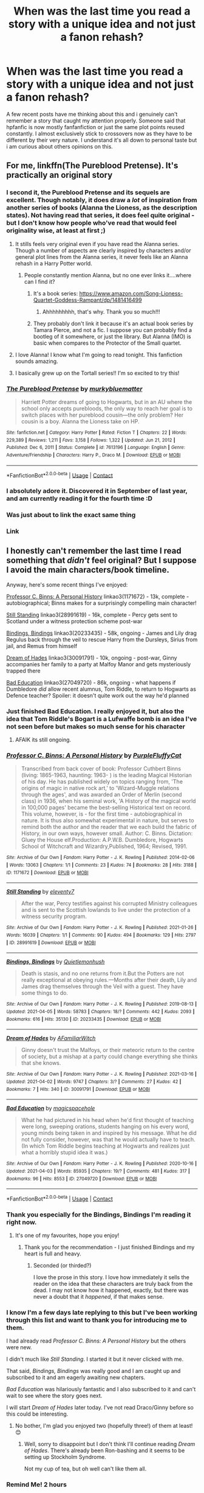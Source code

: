 #+TITLE: When was the last time you read a story with a unique idea and not just a fanon rehash?

* When was the last time you read a story with a unique idea and not just a fanon rehash?
:PROPERTIES:
:Author: TheAncientSun
:Score: 235
:DateUnix: 1618413325.0
:DateShort: 2021-Apr-14
:FlairText: Discussion
:END:
A few recent posts have me thinking about this and i genuinely can't remember a story that caught my attention properly. Someone said that hpfanfic is now mostly fanfanfiction or just the same plot points reused constantly. I almost exclusively stick to crossovers now as they have to be different by their very nature. I understand it's all down to personal taste but i am curious about others opinions on this.


** For me, linkffn(The Pureblood Pretense). It's practically an original story
:PROPERTIES:
:Author: eurasian_nuthatch
:Score: 70
:DateUnix: 1618413531.0
:DateShort: 2021-Apr-14
:END:

*** I second it, the Pureblood Pretense and its sequels are excellent. Though notably, it does draw a /lot/ of inspiration from another series of books (Alanna the Lioness, as the description states). Not having read that series, it does feel quite original - but I don't know how people who've read that would feel originality wise, at least at first ;)
:PROPERTIES:
:Author: matgopack
:Score: 51
:DateUnix: 1618416005.0
:DateShort: 2021-Apr-14
:END:

**** It stills feels very original even if you have read the Alanna series. Though a number of aspects are clearly inspired by characters and/or general plot lines from the Alanna series, it never feels like an Alanna rehash in a Harry Potter world.
:PROPERTIES:
:Author: Lower-Consequence
:Score: 20
:DateUnix: 1618422601.0
:DateShort: 2021-Apr-14
:END:

***** People constantly mention Alanna, but no one ever links it....where can I find it?
:PROPERTIES:
:Author: Hippocampicorn
:Score: 14
:DateUnix: 1618436320.0
:DateShort: 2021-Apr-15
:END:

****** It's a book series: [[https://www.amazon.com/Song-Lioness-Quartet-Goddess-Rampant/dp/1481416499]]
:PROPERTIES:
:Author: Lower-Consequence
:Score: 15
:DateUnix: 1618436427.0
:DateShort: 2021-Apr-15
:END:

******* Ahhhhhhhhh, that's why. Thank you so much!!!
:PROPERTIES:
:Author: Hippocampicorn
:Score: 8
:DateUnix: 1618436492.0
:DateShort: 2021-Apr-15
:END:


****** They probably don't link it because it's an actual book series by Tamara Pierce, and not a fic. I suppose you can probably find a bootleg of it somewhere, or just the library. But Alanna (IMO) is basic when compares to the Protector of the Small quartet.
:PROPERTIES:
:Author: AntiqueGreen
:Score: 9
:DateUnix: 1618436474.0
:DateShort: 2021-Apr-15
:END:


**** I love Alanna! I know what I'm going to read tonight. This fanfiction sounds amazing.
:PROPERTIES:
:Author: alicecooperunicorn
:Score: 10
:DateUnix: 1618424456.0
:DateShort: 2021-Apr-14
:END:


**** I basically grew up on the Tortall series!! I'm so excited to try this!
:PROPERTIES:
:Author: cgf13
:Score: 6
:DateUnix: 1618438487.0
:DateShort: 2021-Apr-15
:END:


*** [[https://www.fanfiction.net/s/7613196/1/][*/The Pureblood Pretense/*]] by [[https://www.fanfiction.net/u/3489773/murkybluematter][/murkybluematter/]]

#+begin_quote
  Harriett Potter dreams of going to Hogwarts, but in an AU where the school only accepts purebloods, the only way to reach her goal is to switch places with her pureblood cousin---the only problem? Her cousin is a boy. Alanna the Lioness take on HP.
#+end_quote

^{/Site/:} ^{fanfiction.net} ^{*|*} ^{/Category/:} ^{Harry} ^{Potter} ^{*|*} ^{/Rated/:} ^{Fiction} ^{T} ^{*|*} ^{/Chapters/:} ^{22} ^{*|*} ^{/Words/:} ^{229,389} ^{*|*} ^{/Reviews/:} ^{1,211} ^{*|*} ^{/Favs/:} ^{3,158} ^{*|*} ^{/Follows/:} ^{1,322} ^{*|*} ^{/Updated/:} ^{Jun} ^{21,} ^{2012} ^{*|*} ^{/Published/:} ^{Dec} ^{6,} ^{2011} ^{*|*} ^{/Status/:} ^{Complete} ^{*|*} ^{/id/:} ^{7613196} ^{*|*} ^{/Language/:} ^{English} ^{*|*} ^{/Genre/:} ^{Adventure/Friendship} ^{*|*} ^{/Characters/:} ^{Harry} ^{P.,} ^{Draco} ^{M.} ^{*|*} ^{/Download/:} ^{[[http://www.ff2ebook.com/old/ffn-bot/index.php?id=7613196&source=ff&filetype=epub][EPUB]]} ^{or} ^{[[http://www.ff2ebook.com/old/ffn-bot/index.php?id=7613196&source=ff&filetype=mobi][MOBI]]}

--------------

*FanfictionBot*^{2.0.0-beta} | [[https://github.com/FanfictionBot/reddit-ffn-bot/wiki/Usage][Usage]] | [[https://www.reddit.com/message/compose?to=tusing][Contact]]
:PROPERTIES:
:Author: FanfictionBot
:Score: 9
:DateUnix: 1618413552.0
:DateShort: 2021-Apr-14
:END:


*** I absolutely adore it. Discovered it in September of last year, and am currently reading it for the fourth time :D
:PROPERTIES:
:Author: fluffy_voidbringer
:Score: 8
:DateUnix: 1618433221.0
:DateShort: 2021-Apr-15
:END:


*** Was just about to link the exact same thing
:PROPERTIES:
:Author: Erundil_of_Greenwood
:Score: 2
:DateUnix: 1618459672.0
:DateShort: 2021-Apr-15
:END:


*** Link
:PROPERTIES:
:Author: asiangiy
:Score: 3
:DateUnix: 1618435390.0
:DateShort: 2021-Apr-15
:END:


** I honestly can't remember the last time I read something that /didn't/ feel original? But I suppose I avoid the main characters/book timeline.

Anyway, here's some recent things I've enjoyed:

[[https://archiveofourown.org/works/1171672][Professor C. Binns: A Personal History]] linkao3(1171672) - 13k, complete - autobiographical; Binns makes for a surprisingly compelling main character!

[[https://archiveofourown.org/works/28991619][Still Standing]] linkao3(28991619) - 16k, complete - Percy gets sent to Scotland under a witness protection scheme post-war

[[https://archiveofourown.org/works/20233435/chapters/47951446][Bindings, Bindings]] linkao3(20233435) - 58k, ongoing - James and Lily drag Regulus back through the veil to rescue Harry from the Dursleys, Sirius from jail, and Remus from himself

[[https://archiveofourown.org/works/30091791/chapters/74116098][Dream of Hades]] linkao3(30091791) - 10k, ongoing - post-war, Ginny accompanies her family to a party at Malfoy Manor and gets mysteriously trapped there

[[https://archiveofourown.org/works/27049720/chapters/66040888][Bad Education]] linkao3(27049720) - 86k, ongoing - what happens if Dumbledore /did/ allow recent alumnus, Tom Riddle, to return to Hogwarts as Defence teacher? Spoiler: it doesn't quite work out the way he'd planned
:PROPERTIES:
:Author: unspeakable3
:Score: 78
:DateUnix: 1618416563.0
:DateShort: 2021-Apr-14
:END:

*** Just finished Bad Education. I really enjoyed it, but also the idea that Tom Riddle's Bogart is a Lufwaffe bomb is an idea I've not seen before but makes so much sense for his character
:PROPERTIES:
:Author: TheKingleMingle
:Score: 44
:DateUnix: 1618435828.0
:DateShort: 2021-Apr-15
:END:

**** AFAIK its still ongoing.
:PROPERTIES:
:Author: Poonchow
:Score: 4
:DateUnix: 1618439380.0
:DateShort: 2021-Apr-15
:END:


*** [[https://archiveofourown.org/works/1171672][*/Professor C. Binns: A Personal History/*]] by [[https://www.archiveofourown.org/users/PurpleFluffyCat/pseuds/PurpleFluffyCat][/PurpleFluffyCat/]]

#+begin_quote
  Transcribed from back cover of book:  Professor Cuthbert Binns (living: 1865-1963, haunting: 1963- ) is the leading Magical Historian of his day. He has published widely on topics ranging from, 'The origins of magic in native rock art,' to 'Wizard-Muggle relations through the ages', and was awarded an Order of Merlin (second class) in 1936, when his seminal work, 'A History of the magical world in 100,000 pages' became the best-selling Historical text on record.  This volume, however, is - for the first time - autobiographical in nature. It is thus also somewhat experimental in nature, but serves to remind both the author and the reader that we each build the fabric of History, in our own ways, however small.  Author: C. Binns. Dictation: Gluey the House elf.Production: A.P.W.B. Dumbledore, Hogwarts School of Witchcraft and Wizardry,Published, 1964; Revised, 1991.
#+end_quote

^{/Site/:} ^{Archive} ^{of} ^{Our} ^{Own} ^{*|*} ^{/Fandom/:} ^{Harry} ^{Potter} ^{-} ^{J.} ^{K.} ^{Rowling} ^{*|*} ^{/Published/:} ^{2014-02-06} ^{*|*} ^{/Words/:} ^{13063} ^{*|*} ^{/Chapters/:} ^{1/1} ^{*|*} ^{/Comments/:} ^{23} ^{*|*} ^{/Kudos/:} ^{74} ^{*|*} ^{/Bookmarks/:} ^{28} ^{*|*} ^{/Hits/:} ^{3188} ^{*|*} ^{/ID/:} ^{1171672} ^{*|*} ^{/Download/:} ^{[[https://archiveofourown.org/downloads/1171672/Professor%20C%20Binns%20A.epub?updated_at=1391705563][EPUB]]} ^{or} ^{[[https://archiveofourown.org/downloads/1171672/Professor%20C%20Binns%20A.mobi?updated_at=1391705563][MOBI]]}

--------------

[[https://archiveofourown.org/works/28991619][*/Still Standing/*]] by [[https://www.archiveofourown.org/users/eleventy7/pseuds/eleventy7][/eleventy7/]]

#+begin_quote
  After the war, Percy testifies against his corrupted Ministry colleagues and is sent to the Scottish lowlands to live under the protection of a witness security program.
#+end_quote

^{/Site/:} ^{Archive} ^{of} ^{Our} ^{Own} ^{*|*} ^{/Fandom/:} ^{Harry} ^{Potter} ^{-} ^{J.} ^{K.} ^{Rowling} ^{*|*} ^{/Published/:} ^{2021-01-26} ^{*|*} ^{/Words/:} ^{16039} ^{*|*} ^{/Chapters/:} ^{1/1} ^{*|*} ^{/Comments/:} ^{90} ^{*|*} ^{/Kudos/:} ^{494} ^{*|*} ^{/Bookmarks/:} ^{129} ^{*|*} ^{/Hits/:} ^{2797} ^{*|*} ^{/ID/:} ^{28991619} ^{*|*} ^{/Download/:} ^{[[https://archiveofourown.org/downloads/28991619/Still%20Standing.epub?updated_at=1611653446][EPUB]]} ^{or} ^{[[https://archiveofourown.org/downloads/28991619/Still%20Standing.mobi?updated_at=1611653446][MOBI]]}

--------------

[[https://archiveofourown.org/works/20233435][*/Bindings, Bindings/*]] by [[https://www.archiveofourown.org/users/Quietlemonhush/pseuds/Quietlemonhush][/Quietlemonhush/]]

#+begin_quote
  Death is stasis, and no one returns from it.But the Potters are not really exceptional at obeying rules.---Months after their death, Lily and James drag themselves through the Veil with a guest. They have some things to do.
#+end_quote

^{/Site/:} ^{Archive} ^{of} ^{Our} ^{Own} ^{*|*} ^{/Fandom/:} ^{Harry} ^{Potter} ^{-} ^{J.} ^{K.} ^{Rowling} ^{*|*} ^{/Published/:} ^{2019-08-13} ^{*|*} ^{/Updated/:} ^{2021-04-05} ^{*|*} ^{/Words/:} ^{58783} ^{*|*} ^{/Chapters/:} ^{18/?} ^{*|*} ^{/Comments/:} ^{442} ^{*|*} ^{/Kudos/:} ^{2093} ^{*|*} ^{/Bookmarks/:} ^{616} ^{*|*} ^{/Hits/:} ^{35130} ^{*|*} ^{/ID/:} ^{20233435} ^{*|*} ^{/Download/:} ^{[[https://archiveofourown.org/downloads/20233435/Bindings%20Bindings.epub?updated_at=1617673201][EPUB]]} ^{or} ^{[[https://archiveofourown.org/downloads/20233435/Bindings%20Bindings.mobi?updated_at=1617673201][MOBI]]}

--------------

[[https://archiveofourown.org/works/30091791][*/Dream of Hades/*]] by [[https://www.archiveofourown.org/users/AFamiliarWitch/pseuds/AFamiliarWitch][/AFamiliarWitch/]]

#+begin_quote
  Ginny doesn't trust the Malfoys, or their meteoric return to the centre of society, but a mishap at a party could change everything she thinks that she knows.
#+end_quote

^{/Site/:} ^{Archive} ^{of} ^{Our} ^{Own} ^{*|*} ^{/Fandom/:} ^{Harry} ^{Potter} ^{-} ^{J.} ^{K.} ^{Rowling} ^{*|*} ^{/Published/:} ^{2021-03-16} ^{*|*} ^{/Updated/:} ^{2021-04-02} ^{*|*} ^{/Words/:} ^{9747} ^{*|*} ^{/Chapters/:} ^{3/?} ^{*|*} ^{/Comments/:} ^{27} ^{*|*} ^{/Kudos/:} ^{42} ^{*|*} ^{/Bookmarks/:} ^{7} ^{*|*} ^{/Hits/:} ^{340} ^{*|*} ^{/ID/:} ^{30091791} ^{*|*} ^{/Download/:} ^{[[https://archiveofourown.org/downloads/30091791/Dream%20of%20Hades.epub?updated_at=1617640273][EPUB]]} ^{or} ^{[[https://archiveofourown.org/downloads/30091791/Dream%20of%20Hades.mobi?updated_at=1617640273][MOBI]]}

--------------

[[https://archiveofourown.org/works/27049720][*/Bad Education/*]] by [[https://www.archiveofourown.org/users/magicspacehole/pseuds/magicspacehole][/magicspacehole/]]

#+begin_quote
  What he had pictured in his head when he'd first thought of teaching were long, sweeping orations, students hanging on his every word, young minds being taken in and inspired by his message. What he did not fully consider, however, was that he would actually have to teach. (In which Tom Riddle begins teaching at Hogwarts and realizes just what a horribly stupid idea it was.)
#+end_quote

^{/Site/:} ^{Archive} ^{of} ^{Our} ^{Own} ^{*|*} ^{/Fandom/:} ^{Harry} ^{Potter} ^{-} ^{J.} ^{K.} ^{Rowling} ^{*|*} ^{/Published/:} ^{2020-10-16} ^{*|*} ^{/Updated/:} ^{2021-04-03} ^{*|*} ^{/Words/:} ^{85935} ^{*|*} ^{/Chapters/:} ^{19/?} ^{*|*} ^{/Comments/:} ^{481} ^{*|*} ^{/Kudos/:} ^{317} ^{*|*} ^{/Bookmarks/:} ^{96} ^{*|*} ^{/Hits/:} ^{8553} ^{*|*} ^{/ID/:} ^{27049720} ^{*|*} ^{/Download/:} ^{[[https://archiveofourown.org/downloads/27049720/Bad%20Education.epub?updated_at=1618270029][EPUB]]} ^{or} ^{[[https://archiveofourown.org/downloads/27049720/Bad%20Education.mobi?updated_at=1618270029][MOBI]]}

--------------

*FanfictionBot*^{2.0.0-beta} | [[https://github.com/FanfictionBot/reddit-ffn-bot/wiki/Usage][Usage]] | [[https://www.reddit.com/message/compose?to=tusing][Contact]]
:PROPERTIES:
:Author: FanfictionBot
:Score: 10
:DateUnix: 1618416589.0
:DateShort: 2021-Apr-14
:END:


*** Thank you especially for the Bindings, Bindings I'm reading it right now.
:PROPERTIES:
:Author: TheAncientSun
:Score: 6
:DateUnix: 1618417451.0
:DateShort: 2021-Apr-14
:END:

**** It's one of my favourites, hope you enjoy!
:PROPERTIES:
:Author: unspeakable3
:Score: 2
:DateUnix: 1618417740.0
:DateShort: 2021-Apr-14
:END:

***** Thank you for the recommendation - I just finished Bindings and my heart is full and heavy.
:PROPERTIES:
:Author: atur13
:Score: 3
:DateUnix: 1618451948.0
:DateShort: 2021-Apr-15
:END:

****** Seconded (or thirded?)

I love the prose in this story. I love how immediately it sells the reader on the idea that these characters are truly back from the dead. I may not know how it happened, exactly, but there was never a doubt that it /happened/, if that makes sense.
:PROPERTIES:
:Author: idxsemtexboom
:Score: 3
:DateUnix: 1618510147.0
:DateShort: 2021-Apr-15
:END:


*** I know I'm a few days late replying to this but I've been working through this list and want to thank you for introducing me to them.

I had already read /Professor C. Binns: A Personal History/ but the others were new.

I didn't much like /Still Standing/. I started it but it never clicked with me.

That said, /Bindings, Bindings/ was really good and I am caught up and subscribed to it and am eagerly awaiting new chapters.

/Bad Education/ was hilariously fantastic and I also subscribed to it and can't wait to see where the story goes next.

I will start /Dream of Hades/ later today. I've not read Draco/Ginny before so this could be interesting.
:PROPERTIES:
:Author: LittleDinghy
:Score: 3
:DateUnix: 1618849845.0
:DateShort: 2021-Apr-19
:END:

**** No bother, I'm glad you enjoyed two (hopefully three!) of them at least! 😊
:PROPERTIES:
:Author: unspeakable3
:Score: 1
:DateUnix: 1618857105.0
:DateShort: 2021-Apr-19
:END:

***** Well, sorry to disappoint but I don't think I'll continue reading /Dream of Hades/. There's already been Ron-bashing and it seems to be setting up Stockholm Syndrome.

Not my cup of tea, but oh well can't like them all.
:PROPERTIES:
:Author: LittleDinghy
:Score: 1
:DateUnix: 1618858018.0
:DateShort: 2021-Apr-19
:END:


*** Remind Me! 2 hours
:PROPERTIES:
:Author: Oopdidoop
:Score: 2
:DateUnix: 1618439817.0
:DateShort: 2021-Apr-15
:END:


*** Same I actually find a lot of original fanfiction when I'm looking around
:PROPERTIES:
:Author: Jaron5_55
:Score: 1
:DateUnix: 1618455424.0
:DateShort: 2021-Apr-15
:END:


** harry potter and the lack of lamb sauce. i've never seen Gordom Ramsay in a fic before.
:PROPERTIES:
:Author: OneAutumnLief
:Score: 12
:DateUnix: 1618457869.0
:DateShort: 2021-Apr-15
:END:

*** When Voldemort comes out of the cauldron in Goblet of Fire Gordon looks at him, all bald and flat faced, and yells "IT'S FOOKING RAWWW!!!"
:PROPERTIES:
:Author: BacklitRoom
:Score: 6
:DateUnix: 1618525405.0
:DateShort: 2021-Apr-16
:END:


** I think my vote would go to linkao3(Sing a requiem) where Hermione realises that Harry is a horcrux in 6th year and horrified that he's so accepting of martyrdom, kidnaps him away from Hogwarts and Dumbledore with Ron's help.

Harry's journey from a groomed child martyr to finding self-love and discovering that life is worth living and fighting for, /that he's worth it/, his friends' horror and anger on his behalf is very very touching.

Especially in a fandom that fetishizes child soldiers and martyrdom and that what happened to Harry in canon was not only good but necessary, this story is a breath of fresh air. I haven't read its like before except /Stages of Hope./
:PROPERTIES:
:Author: rohan62442
:Score: 7
:DateUnix: 1618459935.0
:DateShort: 2021-Apr-15
:END:

*** [[https://archiveofourown.org/works/25303654][*/Sing a Requiem/*]] by [[https://www.archiveofourown.org/users/Continuedinterests/pseuds/Continuedinterests][/Continuedinterests/]]

#+begin_quote
  Harry is a Horcrux, isn't he? Hermione reads over what she has of her essay so far, ignoring the way her hands have started to shake. She circles some sentences here and there that she thinks might be stronger in a different part of the paper. Don't be silly. What a strange thought to have. Anyway.  Anyway.  During 6th year, Hermione has a realization that Harry is a Horcrux while doing some homework in the library. Things spiral out from there.
#+end_quote

^{/Site/:} ^{Archive} ^{of} ^{Our} ^{Own} ^{*|*} ^{/Fandom/:} ^{Harry} ^{Potter} ^{-} ^{J.} ^{K.} ^{Rowling} ^{*|*} ^{/Published/:} ^{2020-07-16} ^{*|*} ^{/Completed/:} ^{2020-11-02} ^{*|*} ^{/Words/:} ^{73667} ^{*|*} ^{/Chapters/:} ^{23/23} ^{*|*} ^{/Comments/:} ^{227} ^{*|*} ^{/Kudos/:} ^{704} ^{*|*} ^{/Bookmarks/:} ^{200} ^{*|*} ^{/Hits/:} ^{21851} ^{*|*} ^{/ID/:} ^{25303654} ^{*|*} ^{/Download/:} ^{[[https://archiveofourown.org/downloads/25303654/Sing%20a%20Requiem.epub?updated_at=1615876075][EPUB]]} ^{or} ^{[[https://archiveofourown.org/downloads/25303654/Sing%20a%20Requiem.mobi?updated_at=1615876075][MOBI]]}

--------------

*FanfictionBot*^{2.0.0-beta} | [[https://github.com/FanfictionBot/reddit-ffn-bot/wiki/Usage][Usage]] | [[https://www.reddit.com/message/compose?to=tusing][Contact]]
:PROPERTIES:
:Author: FanfictionBot
:Score: 3
:DateUnix: 1618459952.0
:DateShort: 2021-Apr-15
:END:


*** That was really great. The hope and friendship were just lovely, and the way Harry's feelings towards himself and towards Riddle shift was just perfect.
:PROPERTIES:
:Author: FutureDetective
:Score: 2
:DateUnix: 1618619509.0
:DateShort: 2021-Apr-17
:END:


** I actively try to write stuff that's off the beaten track or at least a little bit weird or different.

You can try linkffn([[https://www.fanfiction.net/s/13464146/1/The-Boy-Who-Lived]]) OR linkffn([[https://www.fanfiction.net/s/13649632/1/Magic-v-Muggles-The-Trial-of-the-Century]]) OR linkffn(13461028)
:PROPERTIES:
:Author: Gatalicious
:Score: 18
:DateUnix: 1618431330.0
:DateShort: 2021-Apr-15
:END:

*** Lord Denning just doesn't feature in enough fanfiction
:PROPERTIES:
:Author: Tsorovar
:Score: 7
:DateUnix: 1618462161.0
:DateShort: 2021-Apr-15
:END:

**** I agree, fanfiction could always use more Lord Denning <3
:PROPERTIES:
:Author: Gatalicious
:Score: 2
:DateUnix: 1618469842.0
:DateShort: 2021-Apr-15
:END:


**** What I would give to see Lady Hale in a fic ... You know she wouldn't stand for that "House Elves like being enslaved" nonsense
:PROPERTIES:
:Author: Awkward_Uni_Student
:Score: 1
:DateUnix: 1618502483.0
:DateShort: 2021-Apr-15
:END:


*** [[https://www.fanfiction.net/s/13464146/1/][*/The Boy Who Lived/*]] by [[https://www.fanfiction.net/u/1992366/Gatalicious][/Gatalicious/]]

#+begin_quote
  What if when Voldemort heard the prophecy, he decided that not only would he go after Neville and Harry, but every child born in that year? What if he decided to kill all children born the year before and the year after as well, just to be on the safe side? Harry Potter is the only boy who lived through the Purge, no one knows why. How will a young Harry Potter now cope? No romance
#+end_quote

^{/Site/:} ^{fanfiction.net} ^{*|*} ^{/Category/:} ^{Harry} ^{Potter} ^{*|*} ^{/Rated/:} ^{Fiction} ^{T} ^{*|*} ^{/Chapters/:} ^{18} ^{*|*} ^{/Words/:} ^{62,933} ^{*|*} ^{/Reviews/:} ^{149} ^{*|*} ^{/Favs/:} ^{315} ^{*|*} ^{/Follows/:} ^{574} ^{*|*} ^{/Updated/:} ^{Apr} ^{8} ^{*|*} ^{/Published/:} ^{Dec} ^{29,} ^{2019} ^{*|*} ^{/id/:} ^{13464146} ^{*|*} ^{/Language/:} ^{English} ^{*|*} ^{/Genre/:} ^{Mystery/Friendship} ^{*|*} ^{/Characters/:} ^{Harry} ^{P.,} ^{Albus} ^{D.,} ^{Cedric} ^{D.,} ^{Fred} ^{W.} ^{*|*} ^{/Download/:} ^{[[http://www.ff2ebook.com/old/ffn-bot/index.php?id=13464146&source=ff&filetype=epub][EPUB]]} ^{or} ^{[[http://www.ff2ebook.com/old/ffn-bot/index.php?id=13464146&source=ff&filetype=mobi][MOBI]]}

--------------

[[https://www.fanfiction.net/s/13649632/1/][*/Magic v Muggles: The Trial of the Century/*]] by [[https://www.fanfiction.net/u/1992366/Gatalicious][/Gatalicious/]]

#+begin_quote
  Hermione Granger and Daphne Greengrass go head-to-head in this courtroom drama exploring the complex realities of a post-war wizarding world grappling with the best way to prevent the rise of another Dark Lord. Join these advocates as they fight for and against the Protection of Children Act (POCA) - a law that seeks to separate muggleborns from their muggle families. #Experimental
#+end_quote

^{/Site/:} ^{fanfiction.net} ^{*|*} ^{/Category/:} ^{Harry} ^{Potter} ^{*|*} ^{/Rated/:} ^{Fiction} ^{K+} ^{*|*} ^{/Chapters/:} ^{2} ^{*|*} ^{/Words/:} ^{6,822} ^{*|*} ^{/Reviews/:} ^{5} ^{*|*} ^{/Favs/:} ^{16} ^{*|*} ^{/Follows/:} ^{26} ^{*|*} ^{/Updated/:} ^{Aug} ^{15,} ^{2020} ^{*|*} ^{/Published/:} ^{Jul} ^{21,} ^{2020} ^{*|*} ^{/id/:} ^{13649632} ^{*|*} ^{/Language/:} ^{English} ^{*|*} ^{/Genre/:} ^{Drama} ^{*|*} ^{/Download/:} ^{[[http://www.ff2ebook.com/old/ffn-bot/index.php?id=13649632&source=ff&filetype=epub][EPUB]]} ^{or} ^{[[http://www.ff2ebook.com/old/ffn-bot/index.php?id=13649632&source=ff&filetype=mobi][MOBI]]}

--------------

[[https://www.fanfiction.net/s/13461028/1/][*/The Mischief of Ganesh/*]] by [[https://www.fanfiction.net/u/1992366/Gatalicious][/Gatalicious/]]

#+begin_quote
  A look at what the wizarding world of Harry Potter would look like in India, told from the perspective of British-Indian witch, Parvati Patil as an ICW operative assisting with a myserious incident that threatens the Statute of Secrecy - when a statue of Lord Ganesh spontaneously came to life among a procession of muggles in Mumbai city. Currently a oneshot, might expand.
#+end_quote

^{/Site/:} ^{fanfiction.net} ^{*|*} ^{/Category/:} ^{Harry} ^{Potter} ^{*|*} ^{/Rated/:} ^{Fiction} ^{K+} ^{*|*} ^{/Words/:} ^{6,125} ^{*|*} ^{/Reviews/:} ^{5} ^{*|*} ^{/Favs/:} ^{7} ^{*|*} ^{/Follows/:} ^{3} ^{*|*} ^{/Published/:} ^{Dec} ^{25,} ^{2019} ^{*|*} ^{/Status/:} ^{Complete} ^{*|*} ^{/id/:} ^{13461028} ^{*|*} ^{/Language/:} ^{English} ^{*|*} ^{/Genre/:} ^{Suspense/Mystery} ^{*|*} ^{/Characters/:} ^{Parvati} ^{P.,} ^{OC} ^{*|*} ^{/Download/:} ^{[[http://www.ff2ebook.com/old/ffn-bot/index.php?id=13461028&source=ff&filetype=epub][EPUB]]} ^{or} ^{[[http://www.ff2ebook.com/old/ffn-bot/index.php?id=13461028&source=ff&filetype=mobi][MOBI]]}

--------------

*FanfictionBot*^{2.0.0-beta} | [[https://github.com/FanfictionBot/reddit-ffn-bot/wiki/Usage][Usage]] | [[https://www.reddit.com/message/compose?to=tusing][Contact]]
:PROPERTIES:
:Author: FanfictionBot
:Score: 5
:DateUnix: 1618472623.0
:DateShort: 2021-Apr-15
:END:


*** holy fuck these are so good.
:PROPERTIES:
:Author: Sabita_Densu
:Score: 3
:DateUnix: 1618444236.0
:DateShort: 2021-Apr-15
:END:

**** Thanks mate!
:PROPERTIES:
:Author: Gatalicious
:Score: 2
:DateUnix: 1618469849.0
:DateShort: 2021-Apr-15
:END:

***** Have you got plans to continue magic vs muggles
:PROPERTIES:
:Author: Xeius987
:Score: 3
:DateUnix: 1618496330.0
:DateShort: 2021-Apr-15
:END:

****** Yes and no. That's sort of the random fic I keep hacking against.

My other fic, Boy Who Lived, ended up getting a lot of attention from the get-go, so I decided to make that one the priority and I know how that's going to end, so it's easier to write for.

MvM is a messy one because while I have the next two chapters mapped out up to the end of the Prosecution's witnesses, I'm still not quite crystal clear on what exactly I want to do from there on. I have a few ideas but nothing is quite right and tbh, I haven't devoted as much time to it as I should have. *ducks for cover*
:PROPERTIES:
:Author: Gatalicious
:Score: 3
:DateUnix: 1618498981.0
:DateShort: 2021-Apr-15
:END:


*** love ur stories dude <3
:PROPERTIES:
:Author: zZenTrAa
:Score: 1
:DateUnix: 1618452328.0
:DateShort: 2021-Apr-15
:END:

**** Thanks mate!
:PROPERTIES:
:Author: Gatalicious
:Score: 1
:DateUnix: 1618469857.0
:DateShort: 2021-Apr-15
:END:


*** Great works! Enjoyed reading them, thanks for giving to the community!
:PROPERTIES:
:Author: mrcaster
:Score: 1
:DateUnix: 1618490421.0
:DateShort: 2021-Apr-15
:END:

**** Glad you liked them. :)
:PROPERTIES:
:Author: Gatalicious
:Score: 1
:DateUnix: 1618496417.0
:DateShort: 2021-Apr-15
:END:


** The Second String is brilliant, highly recommend. It's just had the epilogue posted so complete and it's sooo goooood. linkao3(15465966)

Mischiefs Heir by mad_fairy is pretty good as well. Kinda like the D.S.S Requirement but it actually goes somewhere. linkao3(10824855)
:PROPERTIES:
:Author: VD909
:Score: 15
:DateUnix: 1618435821.0
:DateShort: 2021-Apr-15
:END:

*** I second Second String lol

It's the longest HP fic I've binge read in a ages. Normally I get bored and drop them.
:PROPERTIES:
:Author: ash4426
:Score: 3
:DateUnix: 1618486644.0
:DateShort: 2021-Apr-15
:END:


*** ffnbot!refresh
:PROPERTIES:
:Author: Togop
:Score: 2
:DateUnix: 1618477842.0
:DateShort: 2021-Apr-15
:END:


*** [[https://archiveofourown.org/works/15465966][*/The Second String/*]] by [[https://www.archiveofourown.org/users/Eider_Down/pseuds/Eider_Down][/Eider_Down/]]

#+begin_quote
  Everyone knows Dementors can take souls, but nothing says that they have to keep them. After the Dementor attack in Little Whinging ends disastrously, Harry must find a place for himself in a new world, fighting a different sort of war against the nascent Voldemort.
#+end_quote

^{/Site/:} ^{Archive} ^{of} ^{Our} ^{Own} ^{*|*} ^{/Fandom/:} ^{Harry} ^{Potter} ^{-} ^{J.} ^{K.} ^{Rowling} ^{*|*} ^{/Published/:} ^{2018-07-28} ^{*|*} ^{/Completed/:} ^{2021-04-08} ^{*|*} ^{/Words/:} ^{410376} ^{*|*} ^{/Chapters/:} ^{45/45} ^{*|*} ^{/Comments/:} ^{2125} ^{*|*} ^{/Kudos/:} ^{4672} ^{*|*} ^{/Bookmarks/:} ^{2098} ^{*|*} ^{/Hits/:} ^{129132} ^{*|*} ^{/ID/:} ^{15465966} ^{*|*} ^{/Download/:} ^{[[https://archiveofourown.org/downloads/15465966/The%20Second%20String.epub?updated_at=1618402833][EPUB]]} ^{or} ^{[[https://archiveofourown.org/downloads/15465966/The%20Second%20String.mobi?updated_at=1618402833][MOBI]]}

--------------

[[https://archiveofourown.org/works/10824855][*/Ninja Wizard Book 1/*]] by [[https://www.archiveofourown.org/users/mad_fairy/pseuds/mad_fairy][/mad_fairy/]]

#+begin_quote
  A weird bit of accidental magic sends Harry's fate in a new direction.
#+end_quote

^{/Site/:} ^{Archive} ^{of} ^{Our} ^{Own} ^{*|*} ^{/Fandoms/:} ^{Harry} ^{Potter} ^{-} ^{J.} ^{K.} ^{Rowling,} ^{Naruto} ^{*|*} ^{/Published/:} ^{2017-05-05} ^{*|*} ^{/Completed/:} ^{2017-05-08} ^{*|*} ^{/Words/:} ^{133047} ^{*|*} ^{/Chapters/:} ^{14/14} ^{*|*} ^{/Comments/:} ^{230} ^{*|*} ^{/Kudos/:} ^{1634} ^{*|*} ^{/Bookmarks/:} ^{286} ^{*|*} ^{/Hits/:} ^{34340} ^{*|*} ^{/ID/:} ^{10824855} ^{*|*} ^{/Download/:} ^{[[https://archiveofourown.org/downloads/10824855/Ninja%20Wizard%20Book%201.epub?updated_at=1611730361][EPUB]]} ^{or} ^{[[https://archiveofourown.org/downloads/10824855/Ninja%20Wizard%20Book%201.mobi?updated_at=1611730361][MOBI]]}

--------------

*FanfictionBot*^{2.0.0-beta} | [[https://github.com/FanfictionBot/reddit-ffn-bot/wiki/Usage][Usage]] | [[https://www.reddit.com/message/compose?to=tusing][Contact]]
:PROPERTIES:
:Author: FanfictionBot
:Score: 1
:DateUnix: 1618477866.0
:DateShort: 2021-Apr-15
:END:


** linkffn(7713063) *Elizium for the Sleepless Souls* - One of my all time favorites. Captivating, keeps you guessing and keeps you wanting more.

That out of the way, we have all to agree that after all these fanfics all these years, people who want to write something new, get inspired from already written fics. Most of what we call "tropes" and "cliches" today were innovative some years ago. I have read over 1000 fics, read almost every cliche and trope a lot times and i enjoyed them all. You can read a cliche from 10 different authors and you can still like the cliche. Ofcourse when you read something out of the ordinary is a great and enjoyable happening BUT you can't ask for much from an old fanfiction community. Imagine if you were following LOTR or SW fanfiction things there are worse far worse. We need to be happy for what we have gotten from all these people and stop "nitpicking". When the majority of us read a fic for the first time, we most probably read a H/G indie op and we enjoyed every last bit of it (I use that just as an example think nothing more on the pair/genre), but after a long time you get bored you search for the next thing and the next thing, until there is no more the next thing. To conclude and sorry for the long post, HP fiction is old, oversaturated and we should be thankful to people who keep writing fics for this community so that we can keep "scratching" our fiction spots.
:PROPERTIES:
:Author: mrcaster
:Score: 4
:DateUnix: 1618491350.0
:DateShort: 2021-Apr-15
:END:

*** [[https://www.fanfiction.net/s/7713063/1/][*/Elizium for the Sleepless Souls/*]] by [[https://www.fanfiction.net/u/1508866/Voice-of-the-Nephilim][/Voice of the Nephilim/]]

#+begin_quote
  The crumbling island prison of Azkaban has been evacuated, its remaining prisoners left behind. Time growing short, Harry Potter will make one final bid for freedom, enlisting an unlikely crew of allies in a daring escape, where nothing is as it seems.
#+end_quote

^{/Site/:} ^{fanfiction.net} ^{*|*} ^{/Category/:} ^{Harry} ^{Potter} ^{*|*} ^{/Rated/:} ^{Fiction} ^{M} ^{*|*} ^{/Chapters/:} ^{9} ^{*|*} ^{/Words/:} ^{52,712} ^{*|*} ^{/Reviews/:} ^{332} ^{*|*} ^{/Favs/:} ^{991} ^{*|*} ^{/Follows/:} ^{701} ^{*|*} ^{/Updated/:} ^{Mar} ^{7,} ^{2014} ^{*|*} ^{/Published/:} ^{Jan} ^{5,} ^{2012} ^{*|*} ^{/Status/:} ^{Complete} ^{*|*} ^{/id/:} ^{7713063} ^{*|*} ^{/Language/:} ^{English} ^{*|*} ^{/Genre/:} ^{Horror} ^{*|*} ^{/Characters/:} ^{Harry} ^{P.} ^{*|*} ^{/Download/:} ^{[[http://www.ff2ebook.com/old/ffn-bot/index.php?id=7713063&source=ff&filetype=epub][EPUB]]} ^{or} ^{[[http://www.ff2ebook.com/old/ffn-bot/index.php?id=7713063&source=ff&filetype=mobi][MOBI]]}

--------------

*FanfictionBot*^{2.0.0-beta} | [[https://github.com/FanfictionBot/reddit-ffn-bot/wiki/Usage][Usage]] | [[https://www.reddit.com/message/compose?to=tusing][Contact]]
:PROPERTIES:
:Author: FanfictionBot
:Score: 1
:DateUnix: 1618491371.0
:DateShort: 2021-Apr-15
:END:


** linkao3(17541269) is fascinating. After the Battle at Hogwarts the world has ended and reconstructed anew. There are no more wizards - there are mutants. Every mutant has one special power. Hermione makes fires. Tom Riddle is an empath. Grindelwald can stop the aging. Harry has the Imperius Curse.

People (only those who were at the Battle) start remembering their past lives but not at the same time. Harry is the first one to remember - he was around 10 when he did. The story starts in a facility - normal people caught Harry (he's 14) and other mutants and hold them there. Tom (he's 17) kills Umbridge and gets them out of there. Tom doesn't remember much because of horcruxes.

The whole story is just wow. Amazing. Gripping. Their duo is brilliant. I love it.
:PROPERTIES:
:Author: Sharedo
:Score: 19
:DateUnix: 1618425265.0
:DateShort: 2021-Apr-14
:END:

*** You are my favourite person ever
:PROPERTIES:
:Author: i_am_a_Lieser
:Score: 1
:DateUnix: 1618456719.0
:DateShort: 2021-Apr-15
:END:


*** [[https://archiveofourown.org/works/17541269][*/before they convinced you life is war/*]] by [[https://www.archiveofourown.org/users/EclipseWing/pseuds/EclipseWing][/EclipseWing/]]

#+begin_quote
  Harry's got the Imperius Curse tripping off his tongue and Tom's suddenly acutely aware of other people's emotions.
#+end_quote

^{/Site/:} ^{Archive} ^{of} ^{Our} ^{Own} ^{*|*} ^{/Fandom/:} ^{Harry} ^{Potter} ^{-} ^{J.} ^{K.} ^{Rowling} ^{*|*} ^{/Published/:} ^{2019-01-25} ^{*|*} ^{/Updated/:} ^{2019-07-27} ^{*|*} ^{/Words/:} ^{71738} ^{*|*} ^{/Chapters/:} ^{12/?} ^{*|*} ^{/Comments/:} ^{530} ^{*|*} ^{/Kudos/:} ^{1889} ^{*|*} ^{/Bookmarks/:} ^{754} ^{*|*} ^{/Hits/:} ^{26398} ^{*|*} ^{/ID/:} ^{17541269} ^{*|*} ^{/Download/:} ^{[[https://archiveofourown.org/downloads/17541269/before%20they%20convinced.epub?updated_at=1611964657][EPUB]]} ^{or} ^{[[https://archiveofourown.org/downloads/17541269/before%20they%20convinced.mobi?updated_at=1611964657][MOBI]]}

--------------

*FanfictionBot*^{2.0.0-beta} | [[https://github.com/FanfictionBot/reddit-ffn-bot/wiki/Usage][Usage]] | [[https://www.reddit.com/message/compose?to=tusing][Contact]]
:PROPERTIES:
:Author: FanfictionBot
:Score: 0
:DateUnix: 1618425285.0
:DateShort: 2021-Apr-14
:END:


** Are you looking for a story that completely abandons the school year structure and goes off on a different journey?

I feel like I might be shilling this one a bit much, but linkffn([[https://www.fanfiction.net/s/13318951/1/The-Archeologist]]) is very good.

In a somewhat similar vein, linkffn([[https://www.fanfiction.net/s/2889350/1/Bungle-in-the-Jungle-A-Harry-Potter-Adventure]]) is also nice.

I really liked linkffn([[https://www.fanfiction.net/s/9774121/1/The-Legacy]]) once it stopped being so angsty, but it hasn't been updated since 2017.

That's just off the top of my head, but if I went over my favourites list on ff.net, I could find 20 more original stories.
:PROPERTIES:
:Author: CellWestern5000
:Score: 12
:DateUnix: 1618420443.0
:DateShort: 2021-Apr-14
:END:

*** u/rek-lama:
#+begin_quote
  The Archeologist
#+end_quote

Unreadable stream-of-consciousness ramble with zero dialogue.
:PROPERTIES:
:Author: rek-lama
:Score: 4
:DateUnix: 1618494849.0
:DateShort: 2021-Apr-15
:END:

**** To each their own
:PROPERTIES:
:Author: CellWestern5000
:Score: 2
:DateUnix: 1618494913.0
:DateShort: 2021-Apr-15
:END:


*** [[https://www.fanfiction.net/s/13318951/1/][*/The Archeologist/*]] by [[https://www.fanfiction.net/u/1890123/Racke][/Racke/]]

#+begin_quote
  After having worked for over a decade as a Curse Breaker, Harry wakes up in an alternate time-line, in a grave belonging to Rose Potter. Fem!Harry
#+end_quote

^{/Site/:} ^{fanfiction.net} ^{*|*} ^{/Category/:} ^{Harry} ^{Potter} ^{*|*} ^{/Rated/:} ^{Fiction} ^{T} ^{*|*} ^{/Chapters/:} ^{11} ^{*|*} ^{/Words/:} ^{91,563} ^{*|*} ^{/Reviews/:} ^{805} ^{*|*} ^{/Favs/:} ^{4,350} ^{*|*} ^{/Follows/:} ^{2,805} ^{*|*} ^{/Updated/:} ^{Jul} ^{19,} ^{2019} ^{*|*} ^{/Published/:} ^{Jun} ^{23,} ^{2019} ^{*|*} ^{/Status/:} ^{Complete} ^{*|*} ^{/id/:} ^{13318951} ^{*|*} ^{/Language/:} ^{English} ^{*|*} ^{/Genre/:} ^{Adventure} ^{*|*} ^{/Characters/:} ^{Harry} ^{P.} ^{*|*} ^{/Download/:} ^{[[http://www.ff2ebook.com/old/ffn-bot/index.php?id=13318951&source=ff&filetype=epub][EPUB]]} ^{or} ^{[[http://www.ff2ebook.com/old/ffn-bot/index.php?id=13318951&source=ff&filetype=mobi][MOBI]]}

--------------

[[https://www.fanfiction.net/s/2889350/1/][*/Bungle in the Jungle: A Harry Potter Adventure/*]] by [[https://www.fanfiction.net/u/940359/jbern][/jbern/]]

#+begin_quote
  If you read just one fiction tonight make it this one. Go inside the mind of Harry Potter as he deals with betrayals, secrets and wild adventures. Not your usual fanfic.
#+end_quote

^{/Site/:} ^{fanfiction.net} ^{*|*} ^{/Category/:} ^{Harry} ^{Potter} ^{*|*} ^{/Rated/:} ^{Fiction} ^{M} ^{*|*} ^{/Chapters/:} ^{23} ^{*|*} ^{/Words/:} ^{189,882} ^{*|*} ^{/Reviews/:} ^{2,404} ^{*|*} ^{/Favs/:} ^{6,119} ^{*|*} ^{/Follows/:} ^{2,031} ^{*|*} ^{/Updated/:} ^{May} ^{8,} ^{2007} ^{*|*} ^{/Published/:} ^{Apr} ^{12,} ^{2006} ^{*|*} ^{/Status/:} ^{Complete} ^{*|*} ^{/id/:} ^{2889350} ^{*|*} ^{/Language/:} ^{English} ^{*|*} ^{/Genre/:} ^{Adventure} ^{*|*} ^{/Characters/:} ^{Harry} ^{P.,} ^{Luna} ^{L.} ^{*|*} ^{/Download/:} ^{[[http://www.ff2ebook.com/old/ffn-bot/index.php?id=2889350&source=ff&filetype=epub][EPUB]]} ^{or} ^{[[http://www.ff2ebook.com/old/ffn-bot/index.php?id=2889350&source=ff&filetype=mobi][MOBI]]}

--------------

[[https://www.fanfiction.net/s/9774121/1/][*/The Legacy/*]] by [[https://www.fanfiction.net/u/5180238/storytellerSpW][/storytellerSpW/]]

#+begin_quote
  A book left by Sirius opens Harry's eyes as he delves into the mysteries of magic, learns about the realities of a war, and shifts towards the Grey. Meanwhile, Daphne Greengrass is faced with an unusual solution that involves the Boy-Who-Lived, but could be more trouble than it's worth. And in the end, there is always a price to be paid for everything. HP/DG Contract, 6-7th year
#+end_quote

^{/Site/:} ^{fanfiction.net} ^{*|*} ^{/Category/:} ^{Harry} ^{Potter} ^{*|*} ^{/Rated/:} ^{Fiction} ^{M} ^{*|*} ^{/Chapters/:} ^{82} ^{*|*} ^{/Words/:} ^{732,358} ^{*|*} ^{/Reviews/:} ^{3,458} ^{*|*} ^{/Favs/:} ^{5,440} ^{*|*} ^{/Follows/:} ^{6,292} ^{*|*} ^{/Updated/:} ^{Aug} ^{27,} ^{2017} ^{*|*} ^{/Published/:} ^{Oct} ^{18,} ^{2013} ^{*|*} ^{/id/:} ^{9774121} ^{*|*} ^{/Language/:} ^{English} ^{*|*} ^{/Genre/:} ^{Drama/Friendship} ^{*|*} ^{/Characters/:} ^{<Harry} ^{P.,} ^{Daphne} ^{G.>} ^{Ron} ^{W.,} ^{Hermione} ^{G.} ^{*|*} ^{/Download/:} ^{[[http://www.ff2ebook.com/old/ffn-bot/index.php?id=9774121&source=ff&filetype=epub][EPUB]]} ^{or} ^{[[http://www.ff2ebook.com/old/ffn-bot/index.php?id=9774121&source=ff&filetype=mobi][MOBI]]}

--------------

*FanfictionBot*^{2.0.0-beta} | [[https://github.com/FanfictionBot/reddit-ffn-bot/wiki/Usage][Usage]] | [[https://www.reddit.com/message/compose?to=tusing][Contact]]
:PROPERTIES:
:Author: FanfictionBot
:Score: 3
:DateUnix: 1618420477.0
:DateShort: 2021-Apr-14
:END:


*** I loved The Legacy but it is so sad it hasn't been updated for so long. It's probably the most realistic (regarding their relationship) Haphne story I have read.
:PROPERTIES:
:Author: Esarathon
:Score: 2
:DateUnix: 1618481249.0
:DateShort: 2021-Apr-15
:END:


** linkffn(Wrath and remorse) has gone fairly original. Its prequel was too.
:PROPERTIES:
:Author: Ch1pp
:Score: 3
:DateUnix: 1618435496.0
:DateShort: 2021-Apr-15
:END:

*** [[https://www.fanfiction.net/s/13771500/1/][*/Wrath and Remorse/*]] by [[https://www.fanfiction.net/u/13265614/Frickles][/Frickles/]]

#+begin_quote
  The road to retribution always had only one exit. Harry Potter, determined to find redemption, sets out to correct the mistakes he inflicted onto the world, unaware that the repercussions of his revenge have already manifested themselves in ways that would shake the entire world to its foundation. Sequel to A Simple Act of Vengeance
#+end_quote

^{/Site/:} ^{fanfiction.net} ^{*|*} ^{/Category/:} ^{Harry} ^{Potter} ^{*|*} ^{/Rated/:} ^{Fiction} ^{M} ^{*|*} ^{/Chapters/:} ^{15} ^{*|*} ^{/Words/:} ^{98,400} ^{*|*} ^{/Reviews/:} ^{163} ^{*|*} ^{/Favs/:} ^{279} ^{*|*} ^{/Follows/:} ^{465} ^{*|*} ^{/Updated/:} ^{21h} ^{ago} ^{*|*} ^{/Published/:} ^{Dec} ^{17,} ^{2020} ^{*|*} ^{/id/:} ^{13771500} ^{*|*} ^{/Language/:} ^{English} ^{*|*} ^{/Genre/:} ^{Drama/Adventure} ^{*|*} ^{/Characters/:} ^{Harry} ^{P.,} ^{Luna} ^{L.,} ^{Neville} ^{L.,} ^{Daphne} ^{G.} ^{*|*} ^{/Download/:} ^{[[http://www.ff2ebook.com/old/ffn-bot/index.php?id=13771500&source=ff&filetype=epub][EPUB]]} ^{or} ^{[[http://www.ff2ebook.com/old/ffn-bot/index.php?id=13771500&source=ff&filetype=mobi][MOBI]]}

--------------

*FanfictionBot*^{2.0.0-beta} | [[https://github.com/FanfictionBot/reddit-ffn-bot/wiki/Usage][Usage]] | [[https://www.reddit.com/message/compose?to=tusing][Contact]]
:PROPERTIES:
:Author: FanfictionBot
:Score: 1
:DateUnix: 1618435521.0
:DateShort: 2021-Apr-15
:END:


** [[https://m.fanfiction.net/s/2109424/1/Living-with-Danger][Living with Danger]]

AU, first in the main Dangerverse series, now complete. Lone wolf. Dream-seer. Bright child. Scarred child. Singer. Prisoner. Dancer child. Dragon child. Eight semi-ordinary people. One extraordinary family, and how they became one. Pre-Hogwarts story.

It's the first in a series that is honestly absolutely brilliant. A definite favourite of mine that I have gone back and read multiple times.

Starts pre Hogwarts but the series takes them all the way through Hogwarts and the war but in a way I have never read similar since.
:PROPERTIES:
:Author: HeckingDramatic
:Score: 3
:DateUnix: 1618438213.0
:DateShort: 2021-Apr-15
:END:

*** I tried to read them all, but it got to be a bit of a slog and I never did finish the series. One day, maybe.
:PROPERTIES:
:Author: alvarkresh
:Score: 1
:DateUnix: 1618452832.0
:DateShort: 2021-Apr-15
:END:


** Looking through fics that came to my attention relatively recently...

linkffn(13260989) is an alternate tournament.

linkffn(12352826) also tries something new.

linkffn(12285319) is a quick one-shot resolution to the Battle of Hogwarts.

I don't know how linkffn(7069833) came to be, but I'm glad I found it.

linkffn(13331054) is not actually a cross-over, but it's novel.

linkffn(13052802) is the sort of crossover that doesn't require TR background from the reader, which is good because I don't have any.

linkffn(5766648)

linkffn(13828136)

linkffn(13504635) has an unusual choice of protagonist.
:PROPERTIES:
:Author: adgnatum
:Score: 3
:DateUnix: 1618473714.0
:DateShort: 2021-Apr-15
:END:

*** [[https://www.fanfiction.net/s/13260989/1/][*/And the Unethical Binding Contract/*]] by [[https://www.fanfiction.net/u/4295036/SimplyMe51][/SimplyMe51/]]

#+begin_quote
  AU. What if the Triwizard Tournament took place in Harry's first year, not his fourth?
#+end_quote

^{/Site/:} ^{fanfiction.net} ^{*|*} ^{/Category/:} ^{Harry} ^{Potter} ^{*|*} ^{/Rated/:} ^{Fiction} ^{K+} ^{*|*} ^{/Words/:} ^{15,203} ^{*|*} ^{/Reviews/:} ^{79} ^{*|*} ^{/Favs/:} ^{746} ^{*|*} ^{/Follows/:} ^{236} ^{*|*} ^{/Published/:} ^{Apr} ^{14,} ^{2019} ^{*|*} ^{/Status/:} ^{Complete} ^{*|*} ^{/id/:} ^{13260989} ^{*|*} ^{/Language/:} ^{English} ^{*|*} ^{/Characters/:} ^{Harry} ^{P.} ^{*|*} ^{/Download/:} ^{[[http://www.ff2ebook.com/old/ffn-bot/index.php?id=13260989&source=ff&filetype=epub][EPUB]]} ^{or} ^{[[http://www.ff2ebook.com/old/ffn-bot/index.php?id=13260989&source=ff&filetype=mobi][MOBI]]}

--------------

[[https://www.fanfiction.net/s/12352826/1/][*/Demonic Intervention/*]] by [[https://www.fanfiction.net/u/833356/bennybear][/bennybear/]]

#+begin_quote
  AU, taking place during GoF. How Harry fulfilled the prophecy without ever learning about it: He is given a weapon and gets creative with it. The Dark Lord doesn't know, and never will.
#+end_quote

^{/Site/:} ^{fanfiction.net} ^{*|*} ^{/Category/:} ^{Harry} ^{Potter} ^{*|*} ^{/Rated/:} ^{Fiction} ^{K+} ^{*|*} ^{/Chapters/:} ^{6} ^{*|*} ^{/Words/:} ^{12,241} ^{*|*} ^{/Reviews/:} ^{56} ^{*|*} ^{/Favs/:} ^{266} ^{*|*} ^{/Follows/:} ^{126} ^{*|*} ^{/Updated/:} ^{Mar} ^{6,} ^{2017} ^{*|*} ^{/Published/:} ^{Feb} ^{5,} ^{2017} ^{*|*} ^{/Status/:} ^{Complete} ^{*|*} ^{/id/:} ^{12352826} ^{*|*} ^{/Language/:} ^{English} ^{*|*} ^{/Genre/:} ^{Drama/Hurt/Comfort} ^{*|*} ^{/Characters/:} ^{Harry} ^{P.,} ^{Albus} ^{D.,} ^{Cedric} ^{D.} ^{*|*} ^{/Download/:} ^{[[http://www.ff2ebook.com/old/ffn-bot/index.php?id=12352826&source=ff&filetype=epub][EPUB]]} ^{or} ^{[[http://www.ff2ebook.com/old/ffn-bot/index.php?id=12352826&source=ff&filetype=mobi][MOBI]]}

--------------

[[https://www.fanfiction.net/s/12285319/1/][*/A Mother Always/*]] by [[https://www.fanfiction.net/u/4845863/Leicontis][/Leicontis/]]

#+begin_quote
  What if the power the Dark Lord knew not WAS love - the love of a mother for her son? A non-deus-ex-machina ending to the Battle of Hogwarts. AU, no pairings.
#+end_quote

^{/Site/:} ^{fanfiction.net} ^{*|*} ^{/Category/:} ^{Harry} ^{Potter} ^{*|*} ^{/Rated/:} ^{Fiction} ^{T} ^{*|*} ^{/Words/:} ^{3,718} ^{*|*} ^{/Reviews/:} ^{5} ^{*|*} ^{/Favs/:} ^{21} ^{*|*} ^{/Follows/:} ^{11} ^{*|*} ^{/Published/:} ^{Dec} ^{23,} ^{2016} ^{*|*} ^{/Status/:} ^{Complete} ^{*|*} ^{/id/:} ^{12285319} ^{*|*} ^{/Language/:} ^{English} ^{*|*} ^{/Genre/:} ^{Supernatural} ^{*|*} ^{/Download/:} ^{[[http://www.ff2ebook.com/old/ffn-bot/index.php?id=12285319&source=ff&filetype=epub][EPUB]]} ^{or} ^{[[http://www.ff2ebook.com/old/ffn-bot/index.php?id=12285319&source=ff&filetype=mobi][MOBI]]}

--------------

[[https://www.fanfiction.net/s/7069833/1/][*/Geminio/*]] by [[https://www.fanfiction.net/u/1400384/Portus][/Portus/]]

#+begin_quote
  Some things never change, no matter a past which no longer sleeps. This is a lesson Alastor Moody must learn first-hand.
#+end_quote

^{/Site/:} ^{fanfiction.net} ^{*|*} ^{/Category/:} ^{Harry} ^{Potter} ^{*|*} ^{/Rated/:} ^{Fiction} ^{M} ^{*|*} ^{/Words/:} ^{16,548} ^{*|*} ^{/Reviews/:} ^{49} ^{*|*} ^{/Favs/:} ^{325} ^{*|*} ^{/Follows/:} ^{90} ^{*|*} ^{/Published/:} ^{Jun} ^{10,} ^{2011} ^{*|*} ^{/Status/:} ^{Complete} ^{*|*} ^{/id/:} ^{7069833} ^{*|*} ^{/Language/:} ^{English} ^{*|*} ^{/Characters/:} ^{Alastor} ^{M.} ^{*|*} ^{/Download/:} ^{[[http://www.ff2ebook.com/old/ffn-bot/index.php?id=7069833&source=ff&filetype=epub][EPUB]]} ^{or} ^{[[http://www.ff2ebook.com/old/ffn-bot/index.php?id=7069833&source=ff&filetype=mobi][MOBI]]}

--------------

[[https://www.fanfiction.net/s/13331054/1/][*/Harry Potter: Into the Potterverse/*]] by [[https://www.fanfiction.net/u/7126169/GanHOPE326][/GanHOPE326/]]

#+begin_quote
  Harry raised his head from the book he was reading, snugly sat on top of his bunk, at the topmost floor of Ravenclaw Tower. Right in front of him, he saw himself. And that was only the least strange thing that would happen on that day...
#+end_quote

^{/Site/:} ^{fanfiction.net} ^{*|*} ^{/Category/:} ^{Harry} ^{Potter} ^{*|*} ^{/Rated/:} ^{Fiction} ^{K+} ^{*|*} ^{/Words/:} ^{10,380} ^{*|*} ^{/Reviews/:} ^{13} ^{*|*} ^{/Favs/:} ^{41} ^{*|*} ^{/Follows/:} ^{23} ^{*|*} ^{/Published/:} ^{Jul} ^{7,} ^{2019} ^{*|*} ^{/Status/:} ^{Complete} ^{*|*} ^{/id/:} ^{13331054} ^{*|*} ^{/Language/:} ^{English} ^{*|*} ^{/Genre/:} ^{Humor/Adventure} ^{*|*} ^{/Characters/:} ^{Harry} ^{P.,} ^{Voldemort} ^{*|*} ^{/Download/:} ^{[[http://www.ff2ebook.com/old/ffn-bot/index.php?id=13331054&source=ff&filetype=epub][EPUB]]} ^{or} ^{[[http://www.ff2ebook.com/old/ffn-bot/index.php?id=13331054&source=ff&filetype=mobi][MOBI]]}

--------------

[[https://www.fanfiction.net/s/13052802/1/][*/Petunia Evans, Tomb Raider/*]] by [[https://www.fanfiction.net/u/2548648/Starfox5][/Starfox5/]]

#+begin_quote
  AU. Petunia Evans might have been a squib but she was smart and stubborn. While Lily went to Hogwarts, Petunia went to a boarding school and later studied archaeology. Dr Evans ended up raiding tombs for Gringotts with the help of their Curse-Breakers and using her findings to advance her career as an archaeologist. And raising her unfortunately impressionable nephew.
#+end_quote

^{/Site/:} ^{fanfiction.net} ^{*|*} ^{/Category/:} ^{Harry} ^{Potter} ^{+} ^{Tomb} ^{Raider} ^{Crossover} ^{*|*} ^{/Rated/:} ^{Fiction} ^{T} ^{*|*} ^{/Chapters/:} ^{7} ^{*|*} ^{/Words/:} ^{52,388} ^{*|*} ^{/Reviews/:} ^{242} ^{*|*} ^{/Favs/:} ^{1,396} ^{*|*} ^{/Follows/:} ^{749} ^{*|*} ^{/Updated/:} ^{Dec} ^{1,} ^{2018} ^{*|*} ^{/Published/:} ^{Sep} ^{1,} ^{2018} ^{*|*} ^{/Status/:} ^{Complete} ^{*|*} ^{/id/:} ^{13052802} ^{*|*} ^{/Language/:} ^{English} ^{*|*} ^{/Genre/:} ^{Adventure/Drama} ^{*|*} ^{/Characters/:} ^{<Petunia} ^{D.,} ^{Sirius} ^{B.>} ^{<Harry} ^{P.,} ^{Hermione} ^{G.>} ^{*|*} ^{/Download/:} ^{[[http://www.ff2ebook.com/old/ffn-bot/index.php?id=13052802&source=ff&filetype=epub][EPUB]]} ^{or} ^{[[http://www.ff2ebook.com/old/ffn-bot/index.php?id=13052802&source=ff&filetype=mobi][MOBI]]}

--------------

[[https://www.fanfiction.net/s/5766648/1/][*/Harry Potter and the Royal Mint/*]] by [[https://www.fanfiction.net/u/1341507/yasuhei][/yasuhei/]]

#+begin_quote
  Student discipline, true love, time travel, and the life of small ubiquitous objects. A little AU, and not too sensible.
#+end_quote

^{/Site/:} ^{fanfiction.net} ^{*|*} ^{/Category/:} ^{Harry} ^{Potter} ^{*|*} ^{/Rated/:} ^{Fiction} ^{T} ^{*|*} ^{/Words/:} ^{4,943} ^{*|*} ^{/Reviews/:} ^{55} ^{*|*} ^{/Favs/:} ^{273} ^{*|*} ^{/Follows/:} ^{66} ^{*|*} ^{/Published/:} ^{Feb} ^{22,} ^{2010} ^{*|*} ^{/Status/:} ^{Complete} ^{*|*} ^{/id/:} ^{5766648} ^{*|*} ^{/Language/:} ^{English} ^{*|*} ^{/Genre/:} ^{Humor} ^{*|*} ^{/Characters/:} ^{Hermione} ^{G.,} ^{Harry} ^{P.} ^{*|*} ^{/Download/:} ^{[[http://www.ff2ebook.com/old/ffn-bot/index.php?id=5766648&source=ff&filetype=epub][EPUB]]} ^{or} ^{[[http://www.ff2ebook.com/old/ffn-bot/index.php?id=5766648&source=ff&filetype=mobi][MOBI]]}

--------------

[[https://www.fanfiction.net/s/13828136/1/][*/Dragon Date/*]] by [[https://www.fanfiction.net/u/829951/Andrius][/Andrius/]]

#+begin_quote
  Harry's botched spell during the First Task of the Triwizard Tournament transforms the fierce Hungarian Horntail into an only slightly less fierce woman. When Professor McGonagall insists he attend the Yule Ball and represent Hogwarts with dignity, he suddenly knows exactly who to invite as his date. Harry/Hungarian Horntail.
#+end_quote

^{/Site/:} ^{fanfiction.net} ^{*|*} ^{/Category/:} ^{Harry} ^{Potter} ^{*|*} ^{/Rated/:} ^{Fiction} ^{T} ^{*|*} ^{/Chapters/:} ^{3} ^{*|*} ^{/Words/:} ^{16,613} ^{*|*} ^{/Reviews/:} ^{177} ^{*|*} ^{/Favs/:} ^{656} ^{*|*} ^{/Follows/:} ^{669} ^{*|*} ^{/Updated/:} ^{Mar} ^{7} ^{*|*} ^{/Published/:} ^{Feb} ^{25} ^{*|*} ^{/Status/:} ^{Complete} ^{*|*} ^{/id/:} ^{13828136} ^{*|*} ^{/Language/:} ^{English} ^{*|*} ^{/Genre/:} ^{Romance/Humor} ^{*|*} ^{/Characters/:} ^{<Harry} ^{P.,} ^{OC>} ^{*|*} ^{/Download/:} ^{[[http://www.ff2ebook.com/old/ffn-bot/index.php?id=13828136&source=ff&filetype=epub][EPUB]]} ^{or} ^{[[http://www.ff2ebook.com/old/ffn-bot/index.php?id=13828136&source=ff&filetype=mobi][MOBI]]}

--------------

*FanfictionBot*^{2.0.0-beta} | [[https://github.com/FanfictionBot/reddit-ffn-bot/wiki/Usage][Usage]] | [[https://www.reddit.com/message/compose?to=tusing][Contact]]
:PROPERTIES:
:Author: FanfictionBot
:Score: 2
:DateUnix: 1618473766.0
:DateShort: 2021-Apr-15
:END:


*** [[https://www.fanfiction.net/s/13504635/1/][*/The Forsaken Fidelius/*]] by [[https://www.fanfiction.net/u/10382483/oihdsfx][/oihdsfx/]]

#+begin_quote
  Peter would die to protect James and Lily. But Lord Voldemort won't make the choice that easy for him.
#+end_quote

^{/Site/:} ^{fanfiction.net} ^{*|*} ^{/Category/:} ^{Harry} ^{Potter} ^{*|*} ^{/Rated/:} ^{Fiction} ^{T} ^{*|*} ^{/Chapters/:} ^{7} ^{*|*} ^{/Words/:} ^{12,473} ^{*|*} ^{/Reviews/:} ^{10} ^{*|*} ^{/Favs/:} ^{15} ^{*|*} ^{/Follows/:} ^{32} ^{*|*} ^{/Updated/:} ^{Mar} ^{28,} ^{2020} ^{*|*} ^{/Published/:} ^{Feb} ^{19,} ^{2020} ^{*|*} ^{/id/:} ^{13504635} ^{*|*} ^{/Language/:} ^{English} ^{*|*} ^{/Genre/:} ^{Fantasy} ^{*|*} ^{/Characters/:} ^{Peter} ^{P.} ^{*|*} ^{/Download/:} ^{[[http://www.ff2ebook.com/old/ffn-bot/index.php?id=13504635&source=ff&filetype=epub][EPUB]]} ^{or} ^{[[http://www.ff2ebook.com/old/ffn-bot/index.php?id=13504635&source=ff&filetype=mobi][MOBI]]}

--------------

*FanfictionBot*^{2.0.0-beta} | [[https://github.com/FanfictionBot/reddit-ffn-bot/wiki/Usage][Usage]] | [[https://www.reddit.com/message/compose?to=tusing][Contact]]
:PROPERTIES:
:Author: FanfictionBot
:Score: 1
:DateUnix: 1618473778.0
:DateShort: 2021-Apr-15
:END:


** Not trying to say you're wrong, but I am really surprised to hear someone feel this way. There are a lot of fics right now that are doing really different and creative things.

Can i ask what type of stories you read (besides xovers)? What pairings?
:PROPERTIES:
:Score: 14
:DateUnix: 1618418384.0
:DateShort: 2021-Apr-14
:END:

*** I don't have a preference for any particular paring Slash/het/gen however do have a dislike for harry pared with enemies. Also it's completely fine to think I'm wrong as i have said it's personal choice.
:PROPERTIES:
:Author: TheAncientSun
:Score: 2
:DateUnix: 1618418604.0
:DateShort: 2021-Apr-14
:END:

**** u/Haelx:
#+begin_quote
  dislike for harry pared with enemies
#+end_quote

That might be (one of) the reason why. I read almost exclusively rare-ish Hermione pairings and I'm a sucker for enemies to lovers tropes, so I enjoy those stories and they don't feel rehashed since (good) authors will have to find a convincing plot to force the characters to interract enough for feelings to developp and situations to change :)
:PROPERTIES:
:Author: Haelx
:Score: 4
:DateUnix: 1618448311.0
:DateShort: 2021-Apr-15
:END:


** Well, I'm rather a fond of [[https://archiveofourown.org/works/30041187][The Girl Who Lived In Three Castles]] linkao3(30041187)

It does rely on the 'Harry raised by others' trope admittedly (well, fem!Harry), but on the other hand I've never quite seen a story that dives quite as hard into the worldbuilding, or that spends this much time focused on Wizarding Continental Europe. And I don't think I've seen any stories about fem!Harry attending Durmstrang.
:PROPERTIES:
:Author: Imaginary-River
:Score: 8
:DateUnix: 1618431539.0
:DateShort: 2021-Apr-15
:END:

*** [[https://archiveofourown.org/works/30041187][*/The Girl Who Lived In Three Castles/*]] by [[https://www.archiveofourown.org/users/LaceyBarbedWire/pseuds/LaceyBarbedWire][/LaceyBarbedWire/]]

#+begin_quote
  In a world where Vernon Dursley has a friend in low places and Dumbledore is...competent but busy putting out fires in the wake of Voldemort's defeat, Harriet Potter gets put into an illegal adoption 'agency' on the continent. Join her as she grows up, goes off to Durmstrang, and discovers that the Potter name looms large even when you don't know it's your name.
#+end_quote

^{/Site/:} ^{Archive} ^{of} ^{Our} ^{Own} ^{*|*} ^{/Fandom/:} ^{Harry} ^{Potter} ^{-} ^{J.} ^{K.} ^{Rowling} ^{*|*} ^{/Published/:} ^{2021-03-14} ^{*|*} ^{/Updated/:} ^{2021-04-06} ^{*|*} ^{/Words/:} ^{26879} ^{*|*} ^{/Chapters/:} ^{7/?} ^{*|*} ^{/Comments/:} ^{143} ^{*|*} ^{/Kudos/:} ^{198} ^{*|*} ^{/Bookmarks/:} ^{88} ^{*|*} ^{/Hits/:} ^{4039} ^{*|*} ^{/ID/:} ^{30041187} ^{*|*} ^{/Download/:} ^{[[https://archiveofourown.org/downloads/30041187/The%20Girl%20Who%20Lived%20In.epub?updated_at=1618296518][EPUB]]} ^{or} ^{[[https://archiveofourown.org/downloads/30041187/The%20Girl%20Who%20Lived%20In.mobi?updated_at=1618296518][MOBI]]}

--------------

*FanfictionBot*^{2.0.0-beta} | [[https://github.com/FanfictionBot/reddit-ffn-bot/wiki/Usage][Usage]] | [[https://www.reddit.com/message/compose?to=tusing][Contact]]
:PROPERTIES:
:Author: FanfictionBot
:Score: 2
:DateUnix: 1618431557.0
:DateShort: 2021-Apr-15
:END:


*** This is a really good one!
:PROPERTIES:
:Author: Gatalicious
:Score: 1
:DateUnix: 1618472626.0
:DateShort: 2021-Apr-15
:END:


** I mean, [[https://www.fanfiction.net/s/10709411/1/Basilisk-born][Basilisk Born]] just finished a few weeks ago. The first few chapters are a bit of a battle but that's only because of its age. I find the worldbuilding to be great and once they hit WW1 and 2 its reaally good. But other than that yeah I feel you. Nowadays I'm super picky with what I read.
:PROPERTIES:
:Author: DrKurby17
:Score: 11
:DateUnix: 1618434771.0
:DateShort: 2021-Apr-15
:END:

*** This one i have read and enjoyed.
:PROPERTIES:
:Author: TheAncientSun
:Score: 1
:DateUnix: 1618434812.0
:DateShort: 2021-Apr-15
:END:


*** Would you be able to tell me a bit about it?
:PROPERTIES:
:Author: jld338
:Score: 1
:DateUnix: 1618930033.0
:DateShort: 2021-Apr-20
:END:

**** Sure I suppose, but I really recommend you go read it.

Basically Harry gets sent back in time, but can't travel forward back to his normal time and must live throughout history while meet great wizarding figures and influencing all of wizarding Britian.

I don't personally like worldbuilding and character study type fics, but this is a very good read.
:PROPERTIES:
:Author: DrKurby17
:Score: 1
:DateUnix: 1618931115.0
:DateShort: 2021-Apr-20
:END:

***** Thanks
:PROPERTIES:
:Author: jld338
:Score: 1
:DateUnix: 1618933087.0
:DateShort: 2021-Apr-20
:END:


** Does a Jumanji crossover count? linkffn(Dean Thomas and the Curse of Jumanji)

Edit: Sorry, just finished the fic and didn't noticed that you already mentioned crossovers...
:PROPERTIES:
:Author: Helpful_Narwhal
:Score: 6
:DateUnix: 1618426494.0
:DateShort: 2021-Apr-14
:END:

*** [[https://www.fanfiction.net/s/12580458/1/][*/Dean Thomas and the Curse of Jumanji/*]] by [[https://www.fanfiction.net/u/5365181/pmraptor98][/pmraptor98/]]

#+begin_quote
  Fred and George ask Dean and Seamus to hold on to something they stole from Filch's office - a curious little box that drums.
#+end_quote

^{/Site/:} ^{fanfiction.net} ^{*|*} ^{/Category/:} ^{Harry} ^{Potter} ^{+} ^{Jumanji} ^{Crossover} ^{*|*} ^{/Rated/:} ^{Fiction} ^{T} ^{*|*} ^{/Chapters/:} ^{11} ^{*|*} ^{/Words/:} ^{46,092} ^{*|*} ^{/Reviews/:} ^{12} ^{*|*} ^{/Favs/:} ^{52} ^{*|*} ^{/Follows/:} ^{32} ^{*|*} ^{/Updated/:} ^{Aug} ^{11,} ^{2017} ^{*|*} ^{/Published/:} ^{Jul} ^{20,} ^{2017} ^{*|*} ^{/Status/:} ^{Complete} ^{*|*} ^{/id/:} ^{12580458} ^{*|*} ^{/Language/:} ^{English} ^{*|*} ^{/Genre/:} ^{Fantasy/Adventure} ^{*|*} ^{/Characters/:} ^{Seamus} ^{F.,} ^{Dean} ^{T.,} ^{Parvati} ^{P.,} ^{Lavender} ^{B.} ^{*|*} ^{/Download/:} ^{[[http://www.ff2ebook.com/old/ffn-bot/index.php?id=12580458&source=ff&filetype=epub][EPUB]]} ^{or} ^{[[http://www.ff2ebook.com/old/ffn-bot/index.php?id=12580458&source=ff&filetype=mobi][MOBI]]}

--------------

*FanfictionBot*^{2.0.0-beta} | [[https://github.com/FanfictionBot/reddit-ffn-bot/wiki/Usage][Usage]] | [[https://www.reddit.com/message/compose?to=tusing][Contact]]
:PROPERTIES:
:Author: FanfictionBot
:Score: 2
:DateUnix: 1618426521.0
:DateShort: 2021-Apr-14
:END:

**** This sounds interesting, and never heard of anything close to this, will check this out.
:PROPERTIES:
:Author: bltcubs
:Score: 1
:DateUnix: 1618448050.0
:DateShort: 2021-Apr-15
:END:


** I had the same feeling of too much rehashes, so I decided to write my own.

I'd hope that mine has will entertain people more than some of the same tropes over and over.

Without spoiling too much, the first arc has Harry being raised by Demiguises with an OC on a tropical island.

I'd always love more reviews and follows. I'm publishing one chapter a week.

Linkffn(13847943)

Linkao3(30416121)

It does have some violence and death early on, so heads up there.
:PROPERTIES:
:Author: berkeleyjake
:Score: 4
:DateUnix: 1618436323.0
:DateShort: 2021-Apr-15
:END:

*** [[https://archiveofourown.org/works/30416121][*/Harry Potter and the Guise of Family/*]] by [[https://www.archiveofourown.org/users/Berkeleyjake/pseuds/Berkeleyjake][/Berkeleyjake/]]

#+begin_quote
  Cast out by the Dursleys during a horrible childhood, Harry washes up on an unknown island. Stranded with another who had been thrown away by her family, the two of them build a new family with a small group of intelligent creatures. How long can they stay alone on the island with so many unknown threats and people that are out looking for them?
#+end_quote

^{/Site/:} ^{Archive} ^{of} ^{Our} ^{Own} ^{*|*} ^{/Fandom/:} ^{Harry} ^{Potter} ^{-} ^{J.} ^{K.} ^{Rowling} ^{*|*} ^{/Published/:} ^{2021-04-02} ^{*|*} ^{/Updated/:} ^{2021-04-09} ^{*|*} ^{/Words/:} ^{33935} ^{*|*} ^{/Chapters/:} ^{9/?} ^{*|*} ^{/Kudos/:} ^{16} ^{*|*} ^{/Bookmarks/:} ^{5} ^{*|*} ^{/Hits/:} ^{300} ^{*|*} ^{/ID/:} ^{30416121} ^{*|*} ^{/Download/:} ^{[[https://archiveofourown.org/downloads/30416121/Harry%20Potter%20and%20the.epub?updated_at=1617901126][EPUB]]} ^{or} ^{[[https://archiveofourown.org/downloads/30416121/Harry%20Potter%20and%20the.mobi?updated_at=1617901126][MOBI]]}

--------------

[[https://www.fanfiction.net/s/13847943/1/][*/Harry Potter and the Guise of Family/*]] by [[https://www.fanfiction.net/u/5352078/berkeleyjake][/berkeleyjake/]]

#+begin_quote
  Cast out by the Dursleys during a horrible childhood, Harry washes up on an unknown island. Stranded with another who had been thrown away by her family, the two of them build a new family with a small group of intelligent creatures. How long can they stay alone on the island with so many unknown threats and people that are out looking for them?
#+end_quote

^{/Site/:} ^{fanfiction.net} ^{*|*} ^{/Category/:} ^{Harry} ^{Potter} ^{*|*} ^{/Rated/:} ^{Fiction} ^{M} ^{*|*} ^{/Chapters/:} ^{9} ^{*|*} ^{/Words/:} ^{35,316} ^{*|*} ^{/Reviews/:} ^{8} ^{*|*} ^{/Favs/:} ^{20} ^{*|*} ^{/Follows/:} ^{55} ^{*|*} ^{/Updated/:} ^{Apr} ^{8} ^{*|*} ^{/Published/:} ^{Mar} ^{25} ^{*|*} ^{/id/:} ^{13847943} ^{*|*} ^{/Language/:} ^{English} ^{*|*} ^{/Genre/:} ^{Adventure/Family} ^{*|*} ^{/Characters/:} ^{Harry} ^{P.,} ^{Severus} ^{S.,} ^{OC,} ^{Newt} ^{S.} ^{*|*} ^{/Download/:} ^{[[http://www.ff2ebook.com/old/ffn-bot/index.php?id=13847943&source=ff&filetype=epub][EPUB]]} ^{or} ^{[[http://www.ff2ebook.com/old/ffn-bot/index.php?id=13847943&source=ff&filetype=mobi][MOBI]]}

--------------

*FanfictionBot*^{2.0.0-beta} | [[https://github.com/FanfictionBot/reddit-ffn-bot/wiki/Usage][Usage]] | [[https://www.reddit.com/message/compose?to=tusing][Contact]]
:PROPERTIES:
:Author: FanfictionBot
:Score: 2
:DateUnix: 1618436346.0
:DateShort: 2021-Apr-15
:END:


*** I just read the whole story so far this is amazing, can't wait for future updates :)
:PROPERTIES:
:Author: EmilyMay2002
:Score: 1
:DateUnix: 1618446588.0
:DateShort: 2021-Apr-15
:END:

**** Thanks! Leave some reviews on the chapters, it helps more people to find it organically.
:PROPERTIES:
:Author: berkeleyjake
:Score: 1
:DateUnix: 1618446707.0
:DateShort: 2021-Apr-15
:END:


** This is one of the reasons why I try to come up with unique prompts and ideas in this subreddit: amusingly enough, my opinion that most HP fanfiction these days is just rehashed shit from tropes (especially Indie-Harry tropes, like "Manipulative" Dumbledore, the Potter Vaults, Friendly Goblins, et cetera) gets me downvoted, lol.
:PROPERTIES:
:Author: MidgardWyrm
:Score: 8
:DateUnix: 1618433253.0
:DateShort: 2021-Apr-15
:END:


** Check out some of the stories by elvirakitties on archive of our own. A little bat and to catch a thief are among my favorites as well as many others. Also on the same site is debstheslytherinsnapefan story The contract as well as her other stories. Just be aware I am not a fan of dumbledore because I couldn't get past the fact he left a toddler on the porch in November and didn't talk to petunia face to face about her sister. As well as other issues with him in the books so my favorite stories do reflect that.
:PROPERTIES:
:Author: Beautiful-Cat245
:Score: 2
:DateUnix: 1618433209.0
:DateShort: 2021-Apr-15
:END:


** I just discovered a complete series that I found surprisingly ingenious and original (as well as amazingly well written and plotted) - the ever upwards series by stranglerfig. I highly recommend it. Not sure if the bot works for a series link but I'll try.

Edit: Ugh that was a fail, the bot linked to the third (out of 9) story in the series, so I removed that. Here is the series link: [[https://archiveofourown.org/series/1555645][ever upward]], and here is the first story: linkao3([[https://archiveofourown.org/works/21584935]])
:PROPERTIES:
:Author: dozyhorse
:Score: 2
:DateUnix: 1618491856.0
:DateShort: 2021-Apr-15
:END:

*** [deleted]
:PROPERTIES:
:Score: 1
:DateUnix: 1618491882.0
:DateShort: 2021-Apr-15
:END:

**** ffnbot!refresh
:PROPERTIES:
:Author: dozyhorse
:Score: 1
:DateUnix: 1618492124.0
:DateShort: 2021-Apr-15
:END:


*** [[https://archiveofourown.org/works/21584935][*/to leap and love the fall/*]] by [[https://www.archiveofourown.org/users/stranglerfig/pseuds/stranglerfig][/stranglerfig/]]

#+begin_quote
  The centaur tilted his head. “And what is a human boy doing riding a thestral into the Forest?”“I'm going to visit a friend. Well, a friend of a friend. Sort of. It's a snake in the castle.”In which Harry meets a garden snake, discovers magic, and sets off for a better life.
#+end_quote

^{/Site/:} ^{Archive} ^{of} ^{Our} ^{Own} ^{*|*} ^{/Fandom/:} ^{Harry} ^{Potter} ^{-} ^{J.} ^{K.} ^{Rowling} ^{*|*} ^{/Published/:} ^{2019-11-27} ^{*|*} ^{/Words/:} ^{6685} ^{*|*} ^{/Chapters/:} ^{1/1} ^{*|*} ^{/Comments/:} ^{67} ^{*|*} ^{/Kudos/:} ^{946} ^{*|*} ^{/Bookmarks/:} ^{70} ^{*|*} ^{/Hits/:} ^{7524} ^{*|*} ^{/ID/:} ^{21584935} ^{*|*} ^{/Download/:} ^{[[https://archiveofourown.org/downloads/21584935/to%20leap%20and%20love%20the.epub?updated_at=1618163158][EPUB]]} ^{or} ^{[[https://archiveofourown.org/downloads/21584935/to%20leap%20and%20love%20the.mobi?updated_at=1618163158][MOBI]]}

--------------

*FanfictionBot*^{2.0.0-beta} | [[https://github.com/FanfictionBot/reddit-ffn-bot/wiki/Usage][Usage]] | [[https://www.reddit.com/message/compose?to=tusing][Contact]]
:PROPERTIES:
:Author: FanfictionBot
:Score: 1
:DateUnix: 1618492153.0
:DateShort: 2021-Apr-15
:END:


** I know what you mean but I often also discover new unique fics which I absolutely adore. I mainly read slash though. But here are one of my favorites. I highly rec them

I loved Death of Today Linkao3([[https://archiveofourown.org/works/26953177]]) Full version is on ffn. The one posted on ao3 (wip) is the edited version. Very interesting premise. One of the best Death Eater!Harry fics. You have to get a bit used to the name at first bc Harry is called Izar in this. Basically Lily had an affair with Regulus Black (to gain knowledge for the order) and Harry is the product of this. He was raised in an orphanage. A brilliant plot.

Summary: Orphaned and having no tolerance for Muggles, Harry arrives at Hogwarts a bitter boy. Unusually intelligent, he's recruited by both the Unspeakables and the Death Eaters at a young age. His loyalty, however, is not to the Ministry nor to the Death Eaters, but to the cause of bettering himself and becoming his own force in the Wizarding world. As he grows older, he constantly has to struggle to keep his footing around a manipulative and bored Dark Lord, who fancies mind games and intellectual entertainment

Of course, the Second String by Eider_Down is also brilliant and very unique. Linkao3([[https://archiveofourown.org/works/15465966]])

I absolutely loved this fic. I can't even describe how much. Worldbuilding is brilliant, I love how much depth is brought to the characters - OC's and canon. I simply adore it. story is really engaging, I read it in one go - in other words I started it in the afternoon and it was six in the morning and the sun came up when I decided that I'd have to at least sleep a little bit and as soon as I woke up I finished it.

Brilliant fic in which Dudley moves in with Harry bc his parents want him to work for Grunnings and he needs a place to stay bc he wants to go to culinary school instead

Linkao3([[https://archiveofourown.org/works/23036404]])

Lavender Brown/Tom Riddle. Time travel. Shouldn't work. But works perfectly. Linkao3([[https://archiveofourown.org/works/19949440]])

Linkao3([[https://archiveofourown.org/works/284278]]) If thems the rules

While not complete yet, one if the best fics I've ever read in terms of worldbuilding and political aspects as well as characterizations of (OC's and known characters alike)

summary: Unable to accept the aftermath of the war, Harry decides to travel back in time to become the parent Tom Riddle obviously should have had. Except that things don't go as planned and Harry finds himself part of a game with hidden rules, trying to survive while raising a boy whose understanding of family has nothing to do with love.

Drarry, Running on Air Linkao3([[https://archiveofourown.org/works/3171550]]) Summary: Draco Malfoy has been missing for three years. Harry is assigned the cold case and finds himself slowly falling in love with the memories he collects.

Linkao3([[https://archiveofourown.org/works/16052816]]) Away childish things.

So fucking good. Great characterizations

Also Drarry Linkao3([[https://archiveofourown.org/works/19903207]]) Very very unique. Cool take on indian!Harry

Summary Seven years out from the war, Hermione comes to Harry with a way to undo the lasting damage done to the Wizarding World, and save those once lost. The catch is, only Harry will remember anything differently. When Harry wakes up in the world where Voldemort never came to be, he'll have to navigate the life he never lived as if he'd been there all along. Except, a version of Harry was there all along---and he may not be so easily overridden.
:PROPERTIES:
:Author: Quine_
:Score: 2
:DateUnix: 1618517343.0
:DateShort: 2021-Apr-16
:END:

*** [[https://archiveofourown.org/works/26953177][*/Death of Today/*]] by [[https://www.archiveofourown.org/users/Dark_Cyan_Star/pseuds/Epic%20Solemnity][/Epic Solemnity (Dark_Cyan_Star)/]]

#+begin_quote
  HP/LV Slow Burn. Major AU. Orphaned and having no tolerance for Muggles, Harry arrives at Hogwarts a bitter boy. Unusually intelligent, he's recruited by both the Unspeakables and the Death Eaters at a young age. His loyalty, however, is not to the Ministry nor to the Death Eaters, but to the cause of bettering himself and becoming his own force in the Wizarding world. As he grows older, he constantly has to struggle to keep his footing around a manipulative and bored Dark Lord, who fancies mind games and intellectual entertainment.
#+end_quote

^{/Site/:} ^{Archive} ^{of} ^{Our} ^{Own} ^{*|*} ^{/Fandom/:} ^{Harry} ^{Potter} ^{-} ^{J.} ^{K.} ^{Rowling} ^{*|*} ^{/Published/:} ^{2020-10-11} ^{*|*} ^{/Updated/:} ^{2021-03-21} ^{*|*} ^{/Words/:} ^{79613} ^{*|*} ^{/Chapters/:} ^{17/70} ^{*|*} ^{/Kudos/:} ^{581} ^{*|*} ^{/Bookmarks/:} ^{282} ^{*|*} ^{/Hits/:} ^{9209} ^{*|*} ^{/ID/:} ^{26953177} ^{*|*} ^{/Download/:} ^{[[https://archiveofourown.org/downloads/26953177/Death%20of%20Today.epub?updated_at=1617206713][EPUB]]} ^{or} ^{[[https://archiveofourown.org/downloads/26953177/Death%20of%20Today.mobi?updated_at=1617206713][MOBI]]}

--------------

[[https://archiveofourown.org/works/15465966][*/The Second String/*]] by [[https://www.archiveofourown.org/users/Eider_Down/pseuds/Eider_Down][/Eider_Down/]]

#+begin_quote
  Everyone knows Dementors can take souls, but nothing says that they have to keep them. After the Dementor attack in Little Whinging ends disastrously, Harry must find a place for himself in a new world, fighting a different sort of war against the nascent Voldemort.
#+end_quote

^{/Site/:} ^{Archive} ^{of} ^{Our} ^{Own} ^{*|*} ^{/Fandom/:} ^{Harry} ^{Potter} ^{-} ^{J.} ^{K.} ^{Rowling} ^{*|*} ^{/Published/:} ^{2018-07-28} ^{*|*} ^{/Completed/:} ^{2021-04-08} ^{*|*} ^{/Words/:} ^{410376} ^{*|*} ^{/Chapters/:} ^{45/45} ^{*|*} ^{/Comments/:} ^{2125} ^{*|*} ^{/Kudos/:} ^{4681} ^{*|*} ^{/Bookmarks/:} ^{2101} ^{*|*} ^{/Hits/:} ^{129405} ^{*|*} ^{/ID/:} ^{15465966} ^{*|*} ^{/Download/:} ^{[[https://archiveofourown.org/downloads/15465966/The%20Second%20String.epub?updated_at=1618402833][EPUB]]} ^{or} ^{[[https://archiveofourown.org/downloads/15465966/The%20Second%20String.mobi?updated_at=1618402833][MOBI]]}

--------------

[[https://archiveofourown.org/works/23036404][*/Recipe for Disaster/*]] by [[https://www.archiveofourown.org/users/AmaranthineAmusement/pseuds/Am][/Am (AmaranthineAmusement)/]]

#+begin_quote
  “What do you say? Are you in?”A brief moment passed as Dudley looked down at the mug of tea- and then, smile widening, he looked up. “Yeah. Yeah, I am.”A small hand met a large one, and Harry and Dudley shook hands for the second time. Harry felt the same swooping excitement he'd felt when he'd handed off the money to Fred and George for their joke shop. This might be a disaster, but it would most certainly be interesting. “I hope you like Indian!” A clatter on the steps, and Hermione entered the kitchen. She frowned, looking between them. “Is there something going on?”“Dudley's moving in,” said Harry. “Did you get samosas?”
#+end_quote

^{/Site/:} ^{Archive} ^{of} ^{Our} ^{Own} ^{*|*} ^{/Fandom/:} ^{Harry} ^{Potter} ^{-} ^{J.} ^{K.} ^{Rowling} ^{*|*} ^{/Published/:} ^{2020-03-06} ^{*|*} ^{/Completed/:} ^{2020-07-04} ^{*|*} ^{/Words/:} ^{54611} ^{*|*} ^{/Chapters/:} ^{8/8} ^{*|*} ^{/Comments/:} ^{207} ^{*|*} ^{/Kudos/:} ^{511} ^{*|*} ^{/Bookmarks/:} ^{134} ^{*|*} ^{/Hits/:} ^{6048} ^{*|*} ^{/ID/:} ^{23036404} ^{*|*} ^{/Download/:} ^{[[https://archiveofourown.org/downloads/23036404/Recipe%20for%20Disaster.epub?updated_at=1595634047][EPUB]]} ^{or} ^{[[https://archiveofourown.org/downloads/23036404/Recipe%20for%20Disaster.mobi?updated_at=1595634047][MOBI]]}

--------------

[[https://archiveofourown.org/works/19949440][*/Unfogging the Future/*]] by [[https://www.archiveofourown.org/users/Naidhe/pseuds/Naidhe][/Naidhe/]]

#+begin_quote
  Lavender takes one step forward and -- just like the snap of a finger, the blink of an eye, the drop of a pebble -- Hogwarts is left behind. There's no jump, no flashes of light, no whirlwinds of disconnected images. Just one little step; behind stood her war and in front stands 1947. "Huh," she says to herself, "didn't see this in the tea leaves."
#+end_quote

^{/Site/:} ^{Archive} ^{of} ^{Our} ^{Own} ^{*|*} ^{/Fandom/:} ^{Harry} ^{Potter} ^{-} ^{J.} ^{K.} ^{Rowling} ^{*|*} ^{/Published/:} ^{2019-07-24} ^{*|*} ^{/Completed/:} ^{2019-08-11} ^{*|*} ^{/Words/:} ^{14110} ^{*|*} ^{/Chapters/:} ^{6/6} ^{*|*} ^{/Comments/:} ^{209} ^{*|*} ^{/Kudos/:} ^{768} ^{*|*} ^{/Bookmarks/:} ^{338} ^{*|*} ^{/Hits/:} ^{5467} ^{*|*} ^{/ID/:} ^{19949440} ^{*|*} ^{/Download/:} ^{[[https://archiveofourown.org/downloads/19949440/Unfogging%20the%20Future.epub?updated_at=1618197709][EPUB]]} ^{or} ^{[[https://archiveofourown.org/downloads/19949440/Unfogging%20the%20Future.mobi?updated_at=1618197709][MOBI]]}

--------------

[[https://archiveofourown.org/works/284278][*/If Them's the Rules/*]] by [[https://www.archiveofourown.org/users/MayMarlow/pseuds/MayMarlow][/MayMarlow/]]

#+begin_quote
  Unable to accept the aftermath of the war, Harry decides to travel back in time to become the parent Tom Riddle obviously should have had. Except that things don't go as planned and Harry finds himself part of a game with hidden rules, trying to survive while raising a boy whose understanding of family has nothing to do with love.
#+end_quote

^{/Site/:} ^{Archive} ^{of} ^{Our} ^{Own} ^{*|*} ^{/Fandom/:} ^{Harry} ^{Potter} ^{-} ^{J.} ^{K.} ^{Rowling} ^{*|*} ^{/Published/:} ^{2011-11-27} ^{*|*} ^{/Updated/:} ^{2020-04-07} ^{*|*} ^{/Words/:} ^{214040} ^{*|*} ^{/Chapters/:} ^{41/83} ^{*|*} ^{/Comments/:} ^{3482} ^{*|*} ^{/Kudos/:} ^{15187} ^{*|*} ^{/Bookmarks/:} ^{4226} ^{*|*} ^{/Hits/:} ^{425277} ^{*|*} ^{/ID/:} ^{284278} ^{*|*} ^{/Download/:} ^{[[https://archiveofourown.org/downloads/284278/If%20Thems%20the%20Rules.epub?updated_at=1618410024][EPUB]]} ^{or} ^{[[https://archiveofourown.org/downloads/284278/If%20Thems%20the%20Rules.mobi?updated_at=1618410024][MOBI]]}

--------------

[[https://archiveofourown.org/works/3171550][*/Running on Air/*]] by [[https://www.archiveofourown.org/users/eleventy7/pseuds/eleventy7][/eleventy7/]]

#+begin_quote
  Draco Malfoy has been missing for three years. Harry is assigned the cold case and finds himself slowly falling in love with the memories he collects.
#+end_quote

^{/Site/:} ^{Archive} ^{of} ^{Our} ^{Own} ^{*|*} ^{/Fandom/:} ^{Harry} ^{Potter} ^{-} ^{J.} ^{K.} ^{Rowling} ^{*|*} ^{/Published/:} ^{2014-09-30} ^{*|*} ^{/Completed/:} ^{2014-12-25} ^{*|*} ^{/Words/:} ^{74875} ^{*|*} ^{/Chapters/:} ^{17/17} ^{*|*} ^{/Comments/:} ^{3071} ^{*|*} ^{/Kudos/:} ^{26450} ^{*|*} ^{/Bookmarks/:} ^{8675} ^{*|*} ^{/Hits/:} ^{433178} ^{*|*} ^{/ID/:} ^{3171550} ^{*|*} ^{/Download/:} ^{[[https://archiveofourown.org/downloads/3171550/Running%20on%20Air.epub?updated_at=1618355641][EPUB]]} ^{or} ^{[[https://archiveofourown.org/downloads/3171550/Running%20on%20Air.mobi?updated_at=1618355641][MOBI]]}

--------------

[[https://archiveofourown.org/works/16052816][*/Away Childish Things/*]] by [[https://www.archiveofourown.org/users/lettered/pseuds/lettered][/lettered/]]

#+begin_quote
  Harry gets de-aged. Malfoy has to help him.
#+end_quote

^{/Site/:} ^{Archive} ^{of} ^{Our} ^{Own} ^{*|*} ^{/Fandom/:} ^{Harry} ^{Potter} ^{-} ^{J.} ^{K.} ^{Rowling} ^{*|*} ^{/Published/:} ^{2018-09-21} ^{*|*} ^{/Completed/:} ^{2018-11-07} ^{*|*} ^{/Words/:} ^{153881} ^{*|*} ^{/Chapters/:} ^{13/13} ^{*|*} ^{/Comments/:} ^{4334} ^{*|*} ^{/Kudos/:} ^{18609} ^{*|*} ^{/Bookmarks/:} ^{6365} ^{*|*} ^{/Hits/:} ^{264424} ^{*|*} ^{/ID/:} ^{16052816} ^{*|*} ^{/Download/:} ^{[[https://archiveofourown.org/downloads/16052816/Away%20Childish%20Things.epub?updated_at=1618355630][EPUB]]} ^{or} ^{[[https://archiveofourown.org/downloads/16052816/Away%20Childish%20Things.mobi?updated_at=1618355630][MOBI]]}

--------------

*FanfictionBot*^{2.0.0-beta} | [[https://github.com/FanfictionBot/reddit-ffn-bot/wiki/Usage][Usage]] | [[https://www.reddit.com/message/compose?to=tusing][Contact]]
:PROPERTIES:
:Author: FanfictionBot
:Score: 1
:DateUnix: 1618517369.0
:DateShort: 2021-Apr-16
:END:


*** [[https://archiveofourown.org/works/19903207][*/In Another Life (I Would Make You Stay)/*]] by [[https://www.archiveofourown.org/users/aboutmalfoy/pseuds/aboutmalfoy][/aboutmalfoy/]]

#+begin_quote
  Seven years out from the war, Hermione comes to Harry with a way to undo the lasting damage done to the Wizarding World, and save those once lost. The catch is, only Harry will remember anything differently. When Harry wakes up in the world where Voldemort never came to be, he'll have to navigate the life he never lived as if he'd been there all along. Except, a version of Harry was there all along---and he may not be so easily overridden.
#+end_quote

^{/Site/:} ^{Archive} ^{of} ^{Our} ^{Own} ^{*|*} ^{/Fandom/:} ^{Harry} ^{Potter} ^{-} ^{J.} ^{K.} ^{Rowling} ^{*|*} ^{/Published/:} ^{2019-07-21} ^{*|*} ^{/Completed/:} ^{2020-08-24} ^{*|*} ^{/Words/:} ^{112737} ^{*|*} ^{/Chapters/:} ^{44/44} ^{*|*} ^{/Comments/:} ^{1126} ^{*|*} ^{/Kudos/:} ^{2058} ^{*|*} ^{/Bookmarks/:} ^{517} ^{*|*} ^{/Hits/:} ^{41799} ^{*|*} ^{/ID/:} ^{19903207} ^{*|*} ^{/Download/:} ^{[[https://archiveofourown.org/downloads/19903207/In%20Another%20Life%20I%20Would.epub?updated_at=1606337557][EPUB]]} ^{or} ^{[[https://archiveofourown.org/downloads/19903207/In%20Another%20Life%20I%20Would.mobi?updated_at=1606337557][MOBI]]}

--------------

*FanfictionBot*^{2.0.0-beta} | [[https://github.com/FanfictionBot/reddit-ffn-bot/wiki/Usage][Usage]] | [[https://www.reddit.com/message/compose?to=tusing][Contact]]
:PROPERTIES:
:Author: FanfictionBot
:Score: 1
:DateUnix: 1618517381.0
:DateShort: 2021-Apr-16
:END:


** The denarian series was good and took harry in a different direction and mindset
:PROPERTIES:
:Author: Azrael2676
:Score: 4
:DateUnix: 1618419621.0
:DateShort: 2021-Apr-14
:END:

*** I have read and enjoyed the Denarian series before it's a good choice.
:PROPERTIES:
:Author: TheAncientSun
:Score: 1
:DateUnix: 1618419815.0
:DateShort: 2021-Apr-14
:END:


** I read a lot of Perciver fic and How to Seduce Your Healer by vic_writes and AnotherAuthor on AO3 was really interesting! It's part of a pair of stories (one from Oliver's POV, the other (Yes, I'm a Professional) was from Percy's). But Percy's a Healer, the war never happened, and it's a strangers to lovers story. Really sweet!
:PROPERTIES:
:Author: CollieCollieOxenFree
:Score: 4
:DateUnix: 1618421084.0
:DateShort: 2021-Apr-14
:END:


** [[https://archiveofourown.org/works/19264552?view_adult=true][Play me like a lovesong]] was the most recent one I read that felt completely fresh. It's Minerva McGonagall/Wilhelmina Grubbly-Plank, spanning a few decades and with a lot of queer history thrown in. Don't bother with the first two stories in the series, they're nowhere near as amazing an you don't need them to understand what's happening - although you may find yourself reading them afterwards because you just want more.

In general I find that fics with adult characters feel more fresh, because they move away from the Hogwarts years we all know so well. Saras_girl has some great Drarry ones that explore different (non-Auror) careers, I really enjoyed the Restaurations series (and Turn is a classic of course). Grow Young With Me also has adult Harry with a very different plot than most other fics I know (it's long, bu tnot finished). These are not quite as different and new as Play me like a lovesong, but maybe still interesting enough for you.
:PROPERTIES:
:Author: mossenmeisje
:Score: 2
:DateUnix: 1618429029.0
:DateShort: 2021-Apr-15
:END:


** I just finished reading [[https://forums.spacebattles.com/threads/the-best-offence-harry-potter-si.857751/][The Best Offence]] over on spacebattles, and I like where it's shaping up. It follows an SI who spent her life trying to stay the hell away from the clusterfuck that is magical Britain, and had her own offscreen adventures in the background. Now it's 1991 and she is being dragged into the plot of the books, but bringing her own mess with her. I have high hopes for this one.
:PROPERTIES:
:Author: TauLupis
:Score: 2
:DateUnix: 1618433493.0
:DateShort: 2021-Apr-15
:END:


** The Black Family PR Nightmare - [[https://archiveofourown.org/works/27418813/chapters/67019812]]

Don't mind the title because this fic is just hilarious - has a bunch of tropes but because its funny and fresh you don't mind it at all. Give it a try, you'll love it. First chapter hooks you!!
:PROPERTIES:
:Author: CharlieTuesdays1
:Score: 2
:DateUnix: 1618460995.0
:DateShort: 2021-Apr-15
:END:


** I was told mine were different. Whether they're good or not, they're still different!

I think loads are original, it's just finding them.
:PROPERTIES:
:Author: SMTRodent
:Score: 1
:DateUnix: 1618420517.0
:DateShort: 2021-Apr-14
:END:

*** And what are those stories?
:PROPERTIES:
:Author: Specific_Tank715
:Score: 2
:DateUnix: 1618421969.0
:DateShort: 2021-Apr-14
:END:

**** [deleted]
:PROPERTIES:
:Score: 0
:DateUnix: 1618422175.0
:DateShort: 2021-Apr-14
:END:

***** [[https://archiveofourown.org/works/28025772][*/A Journey To Emilio/*]] by [[https://www.archiveofourown.org/users/Supermouse/pseuds/Supermouse][/Supermouse/]]

#+begin_quote
  After a few too many hard knocks in early childhood, magic has turned Harry into a tough, twisted, somewhat impaired and very ugly version of himself with a severe speech defect.Magic is also going to help him learn how to kick everybody's backside.This is the tale of a Harry who has learned the hard way that adults are fallible and that he will have to rely only on himself, and his long, slow journey to a very different life than the one Dumbledore had in store for him. The lessons he learns are not the ones most adults wanted to teach him and the family he ends up with is not the one Dumbledore set him with.This story is written in a very sparse style and chapters are very short. The longest chapter is still less than one thousand, five hundred words long and the beginning chapters tend towards five hundred words.
#+end_quote

^{/Site/:} ^{Archive} ^{of} ^{Our} ^{Own} ^{*|*} ^{/Fandom/:} ^{Harry} ^{Potter} ^{-} ^{J.} ^{K.} ^{Rowling} ^{*|*} ^{/Published/:} ^{2020-12-12} ^{*|*} ^{/Completed/:} ^{2021-01-24} ^{*|*} ^{/Words/:} ^{33798} ^{*|*} ^{/Chapters/:} ^{44/44} ^{*|*} ^{/Comments/:} ^{129} ^{*|*} ^{/Kudos/:} ^{234} ^{*|*} ^{/Bookmarks/:} ^{50} ^{*|*} ^{/Hits/:} ^{6091} ^{*|*} ^{/ID/:} ^{28025772} ^{*|*} ^{/Download/:} ^{[[https://archiveofourown.org/downloads/28025772/A%20Journey%20To%20Emilio.epub?updated_at=1611659570][EPUB]]} ^{or} ^{[[https://archiveofourown.org/downloads/28025772/A%20Journey%20To%20Emilio.mobi?updated_at=1611659570][MOBI]]}

--------------

[[https://archiveofourown.org/works/27618766][*/The Unexpected Piece/*]] by [[https://www.archiveofourown.org/users/Supermouse/pseuds/Supermouse][/Supermouse/]]

#+begin_quote
  Mess with power and you get what you deserve. Bilia Stevens had nothing left to lose when she took the wand, stone and cloak, so if she could meddle with time and space and gain eternal protection from death, why wouldn't she?"Send me where I can do the Wizarding World the most good," she said, as a sop to Fate, but it was Death that laughed in her ears as she tumbled into the nasty little bedroom of a nasty little man.Well, Bilia Stevens wasn't all that nice herself, if it came to it.This is the tale of a paperwork marriage that turns only slowly into romance, and of conversations held over tea and home-made jam while the war rages on outside of Bilia's new home. It is a tale of manipulation, plotting, and trying to change time to the advantage of the Snapes above all other people. It is the tale of Severus Snape finally finding a witch who knows who and what he really is, and who is entirely on his side, always.
#+end_quote

^{/Site/:} ^{Archive} ^{of} ^{Our} ^{Own} ^{*|*} ^{/Fandom/:} ^{Harry} ^{Potter} ^{-} ^{J.} ^{K.} ^{Rowling} ^{*|*} ^{/Published/:} ^{2020-11-18} ^{*|*} ^{/Completed/:} ^{2020-12-11} ^{*|*} ^{/Words/:} ^{99820} ^{*|*} ^{/Chapters/:} ^{23/23} ^{*|*} ^{/Comments/:} ^{89} ^{*|*} ^{/Kudos/:} ^{55} ^{*|*} ^{/Bookmarks/:} ^{16} ^{*|*} ^{/Hits/:} ^{2218} ^{*|*} ^{/ID/:} ^{27618766} ^{*|*} ^{/Download/:} ^{[[https://archiveofourown.org/downloads/27618766/The%20Unexpected%20Piece.epub?updated_at=1611480032][EPUB]]} ^{or} ^{[[https://archiveofourown.org/downloads/27618766/The%20Unexpected%20Piece.mobi?updated_at=1611480032][MOBI]]}

--------------

[[https://archiveofourown.org/works/27799261][*/How Fate Intended/*]] by [[https://www.archiveofourown.org/users/hoboheartache/pseuds/hoboheartache][/hoboheartache/]]

#+begin_quote
  The tattered memory of Tom Riddle sat on the porch of number four Privet Drive, pressing desperately into the horcrux housed in Harry Potter's forehead. orIn which Harry Potter is unceremoniously thrust back in time and forced to deal with Voldemort whining inside his head, at least Death had the decency to apologize.
#+end_quote

^{/Site/:} ^{Archive} ^{of} ^{Our} ^{Own} ^{*|*} ^{/Fandom/:} ^{Harry} ^{Potter} ^{-} ^{J.} ^{K.} ^{Rowling} ^{*|*} ^{/Published/:} ^{2020-11-30} ^{*|*} ^{/Completed/:} ^{2021-03-12} ^{*|*} ^{/Words/:} ^{304304} ^{*|*} ^{/Chapters/:} ^{72/72} ^{*|*} ^{/Comments/:} ^{2679} ^{*|*} ^{/Kudos/:} ^{3411} ^{*|*} ^{/Bookmarks/:} ^{894} ^{*|*} ^{/Hits/:} ^{116592} ^{*|*} ^{/ID/:} ^{27799261} ^{*|*} ^{/Download/:} ^{[[https://archiveofourown.org/downloads/27799261/How%20Fate%20Intended.epub?updated_at=1618111854][EPUB]]} ^{or} ^{[[https://archiveofourown.org/downloads/27799261/How%20Fate%20Intended.mobi?updated_at=1618111854][MOBI]]}

--------------

*FanfictionBot*^{2.0.0-beta} | [[https://github.com/FanfictionBot/reddit-ffn-bot/wiki/Usage][Usage]] | [[https://www.reddit.com/message/compose?to=tusing][Contact]]
:PROPERTIES:
:Author: FanfictionBot
:Score: 0
:DateUnix: 1618422204.0
:DateShort: 2021-Apr-14
:END:


** Two of my favorite series are:

Lily and the Art of Being Sisyphus, by The Carnivorous Muffin. “As the unwitting personification of Death, reality exists to Lily through the veil of a backstage curtain, a transient stage show performed by actors who take their roles only too seriously. But as the Girl-Who-Lived, Lily's role to play is the most important of all, and come hell or high water play it she will, regardless of how awful Wizard Lenin seems to think she is at her job.” [[https://m.fanfiction.net/s/9911469/1/Lily-and-the-Art-of-Being-Sisyphus]]

Incredibly detailed. Lily is an amazing OC, and I love this series. The author is incredibly talented. She's also written several spin-offs and AUs of this book, and some with crossovers into other worlds. Some are of Lily and some are of Male!Harry and Canon!Harry, and some are centered on other side characters in the series.

The Pureblood Pretense, by Murkybluematter. “Harriett Potter dreams of going to Hogwarts, but in an AU where the school only accepts purebloods, the only way to reach her goal is to switch places with her pureblood cousin---the only problem? Her cousin is a boy. Alanna the Lioness take on HP.” [[https://m.fanfiction.net/s/7613196/1/The-Pureblood-Pretense]]

So far, there have been four books, with a fifth soon on it's way. The writing gets stronger and stronger with each book and the series is incredibly detailed, with a lot of world-building. It suits both audiences, both male and female, and is acceptable for all ages, but has a very serious take on HP and the world. Several people have written fanfiction about Murkybluematter's series, and that's a very powerful thing in itself and a show of how well loved the series is.

Both stories are about “Fem!Harry,” but the main protagonists are more of an OC than an extension of Harry Potter himself. They both have their own take, and the writers are very professional and devoted to their work. And they're very, very creative.

Some other good fics I enjoy:

Harry Potter and the Accidental Horcrux, by the Imaginizer. “In which Harry Potter learns that friends can be made in the unlikeliest places...even in your own head. Alone and unwanted, eight-year-old Harry finds solace and purpose in a conscious piece of Tom Riddle's soul, unaware of the price he would pay for befriending the dark lord. But perhaps in the end it would all be worth it...because he'd never be alone again.” [[https://m.fanfiction.net/s/11762850/1/Harry-Potter-and-the-Accidental-Horcrux]]

This goes into a little more depth of why Harry survived the Killing Curse, and offers an explanation other than just “love.” In an effort to save her son and in an act of desperation, a totally sneaky, powerful, clever and BAMF Lily Potter experimented on Harry to keep him alive, messing with soul magic and paving the way to Harry becoming an accidental Horcrux. Harry begins to dream of Tom Riddle's memories and eventually the dormant piece of Tom Riddle sleeping inside his head awakens. Tom is completely dark and totally in character with how I see him, and incredibly selfish, but his bond with Harry and his mentorship of him is something I love to see and it's written very, very well here. I love this fic because it's about a well-meaning but morally grey Harry Potter, and there is no Dumbledore, Ron, Hermione, or Weasley bashing. Harry is neither completely light nor dark, and it's written very tastefully. It's rather hard to find a good and well-written fic like this that doesn't bash Ron, Hermione, the Weasleys or Dumbledore, and I love it all the more for it. The story acknowledges both the flaws of the characters as well as their strengths, and it's not OOC at all. Very well-written, and very in-character with how I see everybody.

Bullseye, by Ohyeah100. “Astoria Greengrass's war was never black and white. Sometimes you can make them love you, but you can't ever make them fear you. Political drama and Slytherin hijinks abound. Draco/Astoria.” [[https://m.fanfiction.net/s/11247748/1/Bullseye]]

This is an Astoria Greengrass centric fic. We never really got to hear about her in canon, and all we ever knew her as was Daphne's little sister and Draco's eventual wife. Despite the story having a romantic pairing, it focuses mainly on friends and family, and the mindsets and thought processes of Astoria and those around her. It's very well-written and a completely original take on Astoria. After reading this piece, I don't think I could see or imagine Astoria any other way. Also, Belladonna Lestrange is a treat and she totally deserved to be canon.

Renatus, by frozenbeans. “His name is Professor Riddle, and at least for now, no matter who you ask, nobody knows anything more. Professor Riddle, the new Defence Against the Dark Arts Teacher.” Golden Trio Era Professor Riddle AU] [[https://archiveofourown.org/works/14655447/chapters/33857754]]

The story is private and you have to have an account on AO3 to read it. It has a Hermione/Tom pairing, and it's a Tomione story, but it's very good. Voldemort sends his younger self to teach at Hogwarts during the events of fourth year and in light of the Triwizard Tournament. Tom takes the Golden Trio under his wing, particularly Harry and Hermione. Using logic, he slowly corrupts some of their morals and we get grey/neutral Harry and Hermione. All of the golden trio are written well here, and so is Tom, and we eventually see Tom turn his back on Voldemort despite only being “an extension of himself” and a Horcrux.

I haven't read this story yet (though I plan to), but I've heard only good things about it and maybe you should give it a try:

Harry Potter and the Methods of Rationality, by Less Wrong. “Petunia married a biochemist, and Harry grew up reading science and science fiction. Then came the Hogwarts letter, and a world of intriguing new possibilities to exploit. And new friends, like Hermione Granger, and Professor McGonagall, and Professor Quirrell... COMPLETE.” [[https://m.fanfiction.net/s/5782108/1/Harry-Potter-and-the-Methods-of-Rationality]]
:PROPERTIES:
:Author: AmbitiousOrange_242
:Score: 1
:DateUnix: 1618454431.0
:DateShort: 2021-Apr-15
:END:


** linkffn(13170637) Still going. My favorite fanfic I've ever read
:PROPERTIES:
:Author: Horse-person-
:Score: 1
:DateUnix: 1618462667.0
:DateShort: 2021-Apr-15
:END:

*** [[https://www.fanfiction.net/s/13170637/1/][*/Fate/*]] by [[https://www.fanfiction.net/u/11323222/TheTrueSpartan][/TheTrueSpartan/]]

#+begin_quote
  When Ron discovers that he can see the future, his entire fate is thrown off of its course. A story about adventure, friendship, growing up, and pushing forward through hardships. This story will get darker as it progresses, just like the original Harry Potter novels. It will cover all Seven Years of Hogwarts, but mostly from Ron's perspective. No Mary Sues, no Character bashing.
#+end_quote

^{/Site/:} ^{fanfiction.net} ^{*|*} ^{/Category/:} ^{Harry} ^{Potter} ^{*|*} ^{/Rated/:} ^{Fiction} ^{M} ^{*|*} ^{/Chapters/:} ^{132} ^{*|*} ^{/Words/:} ^{3,119,900} ^{*|*} ^{/Reviews/:} ^{3,484} ^{*|*} ^{/Favs/:} ^{998} ^{*|*} ^{/Follows/:} ^{1,087} ^{*|*} ^{/Updated/:} ^{Mar} ^{21} ^{*|*} ^{/Published/:} ^{Jan} ^{6,} ^{2019} ^{*|*} ^{/id/:} ^{13170637} ^{*|*} ^{/Language/:} ^{English} ^{*|*} ^{/Genre/:} ^{Adventure/Fantasy} ^{*|*} ^{/Characters/:} ^{Ron} ^{W.,} ^{Severus} ^{S.,} ^{Voldemort,} ^{Albus} ^{D.} ^{*|*} ^{/Download/:} ^{[[http://www.ff2ebook.com/old/ffn-bot/index.php?id=13170637&source=ff&filetype=epub][EPUB]]} ^{or} ^{[[http://www.ff2ebook.com/old/ffn-bot/index.php?id=13170637&source=ff&filetype=mobi][MOBI]]}

--------------

*FanfictionBot*^{2.0.0-beta} | [[https://github.com/FanfictionBot/reddit-ffn-bot/wiki/Usage][Usage]] | [[https://www.reddit.com/message/compose?to=tusing][Contact]]
:PROPERTIES:
:Author: FanfictionBot
:Score: 1
:DateUnix: 1618462685.0
:DateShort: 2021-Apr-15
:END:


** The reason everything feels rehashed is because almost every possible idea for how Harry's seven years could go has been done. There's tons of original and unique stuff, but most of it is either PostWar or hard AU. Or a crossover of some sort. It's basically impossible to do a fan fiction of the actual, core story of Harry Potter that feels original, and part of the problem is because people have been writing AUs and divergences for it since before the series was even finished. You can't make Harry an animagius, no matter what you have him turn into, because it's all been done, often multiple times. And even if you come up with a unique animal, good luck including it into the story in a way that hasn't been done before. Harry's been paired with literally everyone, and also no one, so any romance feels cliché. You can't involve time travel in any way, or freeing Sirius early, or having Voldemort come back different or early or even never, because it's all been done. That's why I don't really care about originality anymore, because the novelty is less valuable than the quality. I would absolutely read a cliche-filled rewrite or soft AU that was well-written.

If anything, the fanfanfiction has some of the funnier and better quality content in it, because we've reached the point of parodying ourselves and being meta-aware of the meta-awareness. At this point, it's just half the fandom indirectly arguing with the other half of the fandom via stories about whether or not Alan Rickman and Tom Felton are handsome enough to overlook the fact that Snape and Draco should both be set on fire and thrown nuts-first through the veil. And I'm honestly okay with that, because it's a pretty funny conversation. And because it's obvious that they do, half of you are completely delusional. And that's okay. It's okay to be */objectively wrong./*

And even that's really just speaking to the broader division of "The People Who Read The Books From The Start" and "The People Who Watched The Movies First."

Sorry, Tom's a great guy I'm sure, and Rickman was a great actor, but Snape isn't redeemable and Malfoy tortured people with the Unforgivables and literally hung out in a rape dungeon in the last book. Severus Snape doesn't canonically look like Alan Rickman, he looks like Rasputin from /Anastasia/, and all the mountains of soggy romance and Postwar-Hermione-As-A-Self-Insert-Banging-Snape won't change that. He also wasn't nearly that even-tempered. I'm half-convinced that some people have literally never even read the books at all.

Besides, at the end of the day, it comes down to this. We all know Rowling completely screwed up the series, and most of us are pretty clear on the obvious problem points. What Rowling did wrong is pretty well agreed upon at this point. Who else is there left to criticize and lambast at this point but */ourselves?/*
:PROPERTIES:
:Author: geosmin7
:Score: -4
:DateUnix: 1618455706.0
:DateShort: 2021-Apr-15
:END:

*** apparently not- just look at the downvotes , they can't deny this in any logical reply so they have to downvote
:PROPERTIES:
:Author: Eren-Yagami
:Score: 1
:DateUnix: 1620275348.0
:DateShort: 2021-May-06
:END:


** Well there was this really great Remus Lupin fanfic, basically from age 10 to his death, but unfortunately I can't remember the name or find it anywhere. It had this diary like vibe, and Remus faced a lot of stigma from being a werewolf. He becomes an unspeakable at the ministry alongside Lily.
:PROPERTIES:
:Author: Friendly-Professor28
:Score: 0
:DateUnix: 1618475071.0
:DateShort: 2021-Apr-15
:END:


** In the Harry Potter fandom? I honestly do not know.
:PROPERTIES:
:Author: bleeb90
:Score: -6
:DateUnix: 1618435193.0
:DateShort: 2021-Apr-15
:END:


** remindme! 1 week
:PROPERTIES:
:Author: SugondeseAmbassador
:Score: 1
:DateUnix: 1618434532.0
:DateShort: 2021-Apr-15
:END:

*** I will be messaging you in 7 days on [[http://www.wolframalpha.com/input/?i=2021-04-21%2021:08:52%20UTC%20To%20Local%20Time][*2021-04-21 21:08:52 UTC*]] to remind you of [[https://www.reddit.com/r/HPfanfiction/comments/mqsomw/when_was_the_last_time_you_read_a_story_with_a/guj7f18/?context=3][*this link*]]

[[https://www.reddit.com/message/compose/?to=RemindMeBot&subject=Reminder&message=%5Bhttps%3A%2F%2Fwww.reddit.com%2Fr%2FHPfanfiction%2Fcomments%2Fmqsomw%2Fwhen_was_the_last_time_you_read_a_story_with_a%2Fguj7f18%2F%5D%0A%0ARemindMe%21%202021-04-21%2021%3A08%3A52%20UTC][*3 OTHERS CLICKED THIS LINK*]] to send a PM to also be reminded and to reduce spam.

^{Parent commenter can} [[https://www.reddit.com/message/compose/?to=RemindMeBot&subject=Delete%20Comment&message=Delete%21%20mqsomw][^{delete this message to hide from others.}]]

--------------

[[https://www.reddit.com/r/RemindMeBot/comments/e1bko7/remindmebot_info_v21/][^{Info}]]

[[https://www.reddit.com/message/compose/?to=RemindMeBot&subject=Reminder&message=%5BLink%20or%20message%20inside%20square%20brackets%5D%0A%0ARemindMe%21%20Time%20period%20here][^{Custom}]]
[[https://www.reddit.com/message/compose/?to=RemindMeBot&subject=List%20Of%20Reminders&message=MyReminders%21][^{Your Reminders}]]
[[https://www.reddit.com/message/compose/?to=Watchful1&subject=RemindMeBot%20Feedback][^{Feedback}]]
:PROPERTIES:
:Author: RemindMeBot
:Score: 1
:DateUnix: 1618434569.0
:DateShort: 2021-Apr-15
:END:


** Harry Potter and the freedom of flight ([[https://archiveofourown.org/chapters/1203138]]) is a very much not canon Story. For one it takes place in space and for another it often feels like the author just didn't feel like creating characters to inhabit their world, but did put quite a bit of thought into the world building. Unfortunately the story has been abandoned for quite some time.
:PROPERTIES:
:Author: Trekkie200
:Score: 1
:DateUnix: 1618435778.0
:DateShort: 2021-Apr-15
:END:


** [[https://m.fanfiction.net/s/12754739/1/The-Fool-the-Emperor-and-the-Hanged-Man][The Fool, the Emperor, and the Hanged Man]] This right here /chefs kiss/ PTSD, character growth, a look into a man's shattered psyche, enemies to lovers, and well written Slytherins.
:PROPERTIES:
:Author: Fireflyoflight
:Score: 1
:DateUnix: 1618440677.0
:DateShort: 2021-Apr-15
:END:


** For me, "In the Black" by izzythehutt.

[[https://archiveofourown.org/works/14800721/chapters/34243049]]
:PROPERTIES:
:Author: Luiza_ns
:Score: 1
:DateUnix: 1618441452.0
:DateShort: 2021-Apr-15
:END:


** Let's see, a long time ago I read the "Unbroken Universe" - at least part of the way - which was intreresting.

Another was an interesting stable time loop fanfic series. I forget a lot of it now, but what I mostly recall was that Remus Lupin was involved and it might've been Lupin/Snape? I also recall the author took it down from a lot of places, /but/ the fic had been on the author's Yahoo Group in PDF form and I had long since downloaded the files, so they're stashed somewhere on one of my hard drives.

There was another big fic-verse, centering around Harry encountering Sirius as a dog, dubbing him "Midnight". IIRC this ended up going the distance through Seventh Year.

A good post-HBP fic I read once involved Harry, Hermione and Ron portraying themselves as the "Trinity"; it's the fic by the same name written by Katling. The big twist here was that Dumbledore faked his death

Oh, and Redeem Me by Samayel.
:PROPERTIES:
:Author: alvarkresh
:Score: 1
:DateUnix: 1618453082.0
:DateShort: 2021-Apr-15
:END:


** So a unique plot there are dozens that haven't been replicated but unique tropes have been in my view exhausted there may be 1 or 2 but there's no big one that I don't know of. There's also Basililk Born by Ebenbild and 3 Slytherin marauders by severusphoenix. Both of them have some copying but it's fanfic but the premise is unique.
:PROPERTIES:
:Author: Debatorvmax
:Score: 1
:DateUnix: 1618453750.0
:DateShort: 2021-Apr-15
:END:


** i almost exclusively read after hogwarts fics that disregard the epilogue for this exact reason.
:PROPERTIES:
:Author: stealthxstar
:Score: 1
:DateUnix: 1618459148.0
:DateShort: 2021-Apr-15
:END:


** Two that immediately come to mind:

linkao3(In the language of flowers)

linkffn(Percy Take the Wheel)
:PROPERTIES:
:Author: poondi
:Score: 1
:DateUnix: 1618463377.0
:DateShort: 2021-Apr-15
:END:

*** [[https://archiveofourown.org/works/14074770][*/In the language of flowers/*]] by [[https://www.archiveofourown.org/users/dwellingondreams/pseuds/dwellingondreams][/dwellingondreams/]]

#+begin_quote
  (I am the one who says 'fuck you') - Benjamin Garcia, 'Ode to the Corpse Flower'.Petunia drips magic the way she drips anger. Sparingly. Subtly. Nothing overt or obnoxious. Nothing that attracts the stares of other children or the suspicion of adults. Just things that help her. Her dolls line back up after the football Lily was kicking about ruins their perfect symmetry. Her bed makes itself while she brushes her teeth meticulously. Tea that is slightly too hot or too cold settles to the perfect temperature. Magic maintains the realm of order she has built around herself.(A witch!Petunia and muggle!Lily AU, covering the Marauders' years at Hogwarts and the First Wizarding War).
#+end_quote

^{/Site/:} ^{Archive} ^{of} ^{Our} ^{Own} ^{*|*} ^{/Fandom/:} ^{Harry} ^{Potter} ^{-} ^{J.} ^{K.} ^{Rowling} ^{*|*} ^{/Published/:} ^{2018-03-24} ^{*|*} ^{/Completed/:} ^{2018-06-17} ^{*|*} ^{/Words/:} ^{78183} ^{*|*} ^{/Chapters/:} ^{31/31} ^{*|*} ^{/Comments/:} ^{454} ^{*|*} ^{/Kudos/:} ^{2762} ^{*|*} ^{/Bookmarks/:} ^{1131} ^{*|*} ^{/Hits/:} ^{34512} ^{*|*} ^{/ID/:} ^{14074770} ^{*|*} ^{/Download/:} ^{[[https://archiveofourown.org/downloads/14074770/In%20the%20language%20of.epub?updated_at=1616974718][EPUB]]} ^{or} ^{[[https://archiveofourown.org/downloads/14074770/In%20the%20language%20of.mobi?updated_at=1616974718][MOBI]]}

--------------

[[https://www.fanfiction.net/s/12157282/1/][*/Percy Take the Wheel/*]] by [[https://www.fanfiction.net/u/1809362/Kitty-Smith][/Kitty Smith/]]

#+begin_quote
  A freak accident with Arthur's enchanted Ford Anglia causes a minor explosion and a major change in the Weasley household. With Arthur in a coma and Molly having passed away, Bill and Charlie can't afford to quit their jobs and must support the family from afar. Thus, it falls to Percy to handle the day-to-day, even if he's not sure that he can.
#+end_quote

^{/Site/:} ^{fanfiction.net} ^{*|*} ^{/Category/:} ^{Harry} ^{Potter} ^{*|*} ^{/Rated/:} ^{Fiction} ^{T} ^{*|*} ^{/Chapters/:} ^{24} ^{*|*} ^{/Words/:} ^{205,521} ^{*|*} ^{/Reviews/:} ^{485} ^{*|*} ^{/Favs/:} ^{876} ^{*|*} ^{/Follows/:} ^{1,083} ^{*|*} ^{/Updated/:} ^{Apr} ^{12,} ^{2020} ^{*|*} ^{/Published/:} ^{Sep} ^{20,} ^{2016} ^{*|*} ^{/id/:} ^{12157282} ^{*|*} ^{/Language/:} ^{English} ^{*|*} ^{/Genre/:} ^{Hurt/Comfort/Adventure} ^{*|*} ^{/Characters/:} ^{Percy} ^{W.} ^{*|*} ^{/Download/:} ^{[[http://www.ff2ebook.com/old/ffn-bot/index.php?id=12157282&source=ff&filetype=epub][EPUB]]} ^{or} ^{[[http://www.ff2ebook.com/old/ffn-bot/index.php?id=12157282&source=ff&filetype=mobi][MOBI]]}

--------------

*FanfictionBot*^{2.0.0-beta} | [[https://github.com/FanfictionBot/reddit-ffn-bot/wiki/Usage][Usage]] | [[https://www.reddit.com/message/compose?to=tusing][Contact]]
:PROPERTIES:
:Author: FanfictionBot
:Score: 1
:DateUnix: 1618463414.0
:DateShort: 2021-Apr-15
:END:


** I've been really enjoying linkffn(Loose Cannon) , still ongoing, a post-Battle fic, which really explores the character growth, larger society and new (?) forms of magic.

Definitely a fun read!
:PROPERTIES:
:Author: vernonff
:Score: 1
:DateUnix: 1618464881.0
:DateShort: 2021-Apr-15
:END:

*** [[https://www.fanfiction.net/s/13452914/1/][*/Loose Cannon/*]] by [[https://www.fanfiction.net/u/11271166/manatee-vs-walrus][/manatee-vs-walrus/]]

#+begin_quote
  Fourteen months after the Battle of Hogwarts, an overheard, off-the-cuff comment turns Harry's life upside-down. Goodbye Auror training, hello Chudley Cannons! And witches ... lots of witches (but no harem). Heaps of dialogue and world-building, and OCs galore. Warning: Many tropes were harmed in the writing of this fic, and Cursed Child never happened. NO MORTAL PERIL.
#+end_quote

^{/Site/:} ^{fanfiction.net} ^{*|*} ^{/Category/:} ^{Harry} ^{Potter} ^{*|*} ^{/Rated/:} ^{Fiction} ^{M} ^{*|*} ^{/Chapters/:} ^{117} ^{*|*} ^{/Words/:} ^{1,004,172} ^{*|*} ^{/Reviews/:} ^{1,142} ^{*|*} ^{/Favs/:} ^{1,138} ^{*|*} ^{/Follows/:} ^{1,451} ^{*|*} ^{/Updated/:} ^{4h} ^{ago} ^{*|*} ^{/Published/:} ^{Dec} ^{15,} ^{2019} ^{*|*} ^{/id/:} ^{13452914} ^{*|*} ^{/Language/:} ^{English} ^{*|*} ^{/Genre/:} ^{Humor/Hurt/Comfort} ^{*|*} ^{/Characters/:} ^{Harry} ^{P.,} ^{Hermione} ^{G.,} ^{OC,} ^{Kreacher} ^{*|*} ^{/Download/:} ^{[[http://www.ff2ebook.com/old/ffn-bot/index.php?id=13452914&source=ff&filetype=epub][EPUB]]} ^{or} ^{[[http://www.ff2ebook.com/old/ffn-bot/index.php?id=13452914&source=ff&filetype=mobi][MOBI]]}

--------------

*FanfictionBot*^{2.0.0-beta} | [[https://github.com/FanfictionBot/reddit-ffn-bot/wiki/Usage][Usage]] | [[https://www.reddit.com/message/compose?to=tusing][Contact]]
:PROPERTIES:
:Author: FanfictionBot
:Score: 1
:DateUnix: 1618464901.0
:DateShort: 2021-Apr-15
:END:


** I've read lots of original fanfics, I just can't remember the titles clearly. But one that's definitely stood out is The Souless.

[[https://www.quotev.com/story/12618005/The-Souless]]

And Mischief Managed

[[https://www.wattpad.com/267367112-%E2%9C%93-mischief-managed-james-potter-v-s-sirius-black-1/page/2][https://www.wattpad.com/267367112-✓-mischief-managed-james-potter-v-s-sirius-black-1/page/2]]
:PROPERTIES:
:Author: BLINK_3427
:Score: 1
:DateUnix: 1618465152.0
:DateShort: 2021-Apr-15
:END:


** try this one and let me know: [[https://www.wattpad.com/story/205363236-wizarding-world-based-story]]
:PROPERTIES:
:Author: Clear-Teaching5783
:Score: 1
:DateUnix: 1618472725.0
:DateShort: 2021-Apr-15
:END:


** Always... I am not a big fan of re-reading the same tropes over and over again.
:PROPERTIES:
:Author: I_love_DPs
:Score: 1
:DateUnix: 1618478446.0
:DateShort: 2021-Apr-15
:END:


** For me, it was a James Bond fic Brave New World: [[https://www.fanfiction.net/s/13319212/1/Brand-New-World]].
:PROPERTIES:
:Author: Me8_timebox
:Score: 1
:DateUnix: 1618486496.0
:DateShort: 2021-Apr-15
:END:


** "to be human". The MC is an OC (Lena lestrange, daughter of Bellatrix) the plot of the book happens, but it's more in the background, and the writer expands the lore with original ideas and new themes. It's more of a story about the characters interaction and I'm all for it. Voldemort is much better character here, more compelling than just "the bad guy". Another thing that enhancing the story is the writing. It's just so much better than most fanfictions it's astounding. It's my favorite fanfiction ever, and I recommend it whenever someone asks here.
:PROPERTIES:
:Author: Echino_Dermata
:Score: 1
:DateUnix: 1618486918.0
:DateShort: 2021-Apr-15
:END:


** The Nightmare Lord from Tiro. ☆☆☆☆☆
:PROPERTIES:
:Author: Queen_Ares
:Score: 1
:DateUnix: 1618498637.0
:DateShort: 2021-Apr-15
:END:


** probably like 2017
:PROPERTIES:
:Author: Lord_Anarchy
:Score: -3
:DateUnix: 1618441443.0
:DateShort: 2021-Apr-15
:END:


** I'd like to think that the fic I'm currently writing is unique. I wouldn't say it's a unique idea, and that it doesn't have tropes in it---because that's kinda the whole point of my fic---but I've been told a few times that my fic is original. It's basically a time travel fix-it fic with a crap ton of tropes in it (Slytherin!Harry, Independent!Powerful!Harry, Lordships, and Grey/Dark!Harry are some of them) but so far I've managed to twist the tropes and cliches into something new and different.
:PROPERTIES:
:Author: CyberWolfWrites
:Score: 0
:DateUnix: 1618430679.0
:DateShort: 2021-Apr-15
:END:


** [[https://www.fanfiction.net/s/13600227/1/The-Ancient-and-Most-Noble-House-of-Potter][The Ancient and Most Noble House of Potter]]

whilst it's based off lord potter it is a very unique story with great world-building and is unlike any other lord potter!

linkao3(The Lost Horcrux)

also another great and unique story
:PROPERTIES:
:Author: bigboiwabbit24
:Score: 0
:DateUnix: 1618448273.0
:DateShort: 2021-Apr-15
:END:

*** [[https://archiveofourown.org/works/28569891][*/The Lost Horcrux/*]] by [[https://www.archiveofourown.org/users/Th3Alchemist/pseuds/Th3Alchemist][/Th3Alchemist/]]

#+begin_quote
  Harry Potter is thought dead, killed at the Battle of Hogwarts. Hermione suffers the horrors of a forced marriage, to a Ron seduced by the lure of power. Trapped in this dystopian nightmare, Hermione's last fading hope is to somehow ask Harry to rescue her on his Deathday. Finally, after 5 years away, a hideously scarred - but beautifully alive - Harry returns to grant her wish.
#+end_quote

^{/Site/:} ^{Archive} ^{of} ^{Our} ^{Own} ^{*|*} ^{/Fandom/:} ^{Harry} ^{Potter} ^{-} ^{J.} ^{K.} ^{Rowling} ^{*|*} ^{/Published/:} ^{2021-01-05} ^{*|*} ^{/Updated/:} ^{2021-04-04} ^{*|*} ^{/Words/:} ^{339982} ^{*|*} ^{/Chapters/:} ^{50/?} ^{*|*} ^{/Comments/:} ^{156} ^{*|*} ^{/Kudos/:} ^{250} ^{*|*} ^{/Bookmarks/:} ^{99} ^{*|*} ^{/Hits/:} ^{14836} ^{*|*} ^{/ID/:} ^{28569891} ^{*|*} ^{/Download/:} ^{[[https://archiveofourown.org/downloads/28569891/The%20Lost%20Horcrux.epub?updated_at=1617886361][EPUB]]} ^{or} ^{[[https://archiveofourown.org/downloads/28569891/The%20Lost%20Horcrux.mobi?updated_at=1617886361][MOBI]]}

--------------

*FanfictionBot*^{2.0.0-beta} | [[https://github.com/FanfictionBot/reddit-ffn-bot/wiki/Usage][Usage]] | [[https://www.reddit.com/message/compose?to=tusing][Contact]]
:PROPERTIES:
:Author: FanfictionBot
:Score: 1
:DateUnix: 1618448295.0
:DateShort: 2021-Apr-15
:END:


** Here are some I like that are not rehash, hope you like them.

This one is Remus/Tonks but goes fairly out of canon and it's honestly my favorite HP fic, has really good worldbuilding. [[https://www.fanfiction.net/s/13033279/1/Human]]

McGonagall/Elphinstone Urquart. Love this one, has Harry raised by McGonagall and her husband. [[https://archiveofourown.org/works/14741748/chapters/34080912]]

McGonagall steals Harry and seeks help from her family. I love, love, love this one, it's incredibly funny. [[https://archiveofourown.org/works/10870578]]

Muggle-borns freaking out Prof. Lupin with movie monsters. Very, very funny. [[https://www.fanfiction.net/s/12663362/1/Boggarts-and-monsters]]

HP/Sherlock, I don't even watch Sherlock but I really love this one. Has Harry raised by others trope and he goes to Hogwarts but he solves everything differently thanks to John's and Sherlock's influence. [[https://www.fanfiction.net/s/7578572/1/A-Study-in-Magic]]

DADA teacher Harry. [[https://archiveofourown.org/works/8125531]]

This one is out of this world, really knocked me out, left me wanting more. Has time-travel. [[https://www.fanfiction.net/s/6892925/1/Stages-of-Hope]]

This is a sweet one. Snape and Hufflepuff House. [[https://www.fanfiction.net/s/11062798/1/Snape-Head-of-Hufflepuff]]

Dudley realizes how shitty he and his parents treat Harry. Harry and the Dursleys. [[https://www.fanfiction.net/s/4172226/1/A-Hero]]

Muggle AU, Deaf Remus/Sirius. Very sweet. [[https://archiveofourown.org/works/25351300]]

Muggle AU, Ginny/Harry. [[https://archiveofourown.org/works/8941561/chapters/20467861]]

Muggle AU/Teachers AU, Sirius/Remus. [[https://archiveofourown.org/works/7388659]]
:PROPERTIES:
:Author: nancyfromnowon2
:Score: 0
:DateUnix: 1618466553.0
:DateShort: 2021-Apr-15
:END:


** If you have run out of originality in fanfic, I hope I can endeavour to mitigate that. Let me give you some recommendations.

Prince of the Dark Kingdom - recently updated - is an AU of Voldemort winning the First War and him having a relationship with Harry other than mortal enemies. It's perhaps one of the best fanfics to ever be written. Highly recommend.

Limpieza de Sangre - complete - is a fascinating AU with a Female Voldemort that is a little bit of a tragedy, but it's amazing anyway. Quite original with Voldemort's backstory. Highly recommend.

Victoria Potter - not abandoned, but updated very slowly - has all-around great world-building, magic, and characters. Even if you've not read fem!Harry before, you'll still love it, I promise. There is a ton of originality here.

The Slow and Silent Ways of Fish - seems abandoned but I hold out hope - is a wild AU of Voldemort kind of winning the First War and Harry being taken in by some sort of Goddess-like figure. Not everyone's cup of tea, probably, but I highly recommend.
:PROPERTIES:
:Author: maxart2001
:Score: 0
:DateUnix: 1618470752.0
:DateShort: 2021-Apr-15
:END:


** Victoria Potter. It's fem!Harry, but the plot & world building are amazing
:PROPERTIES:
:Author: Always-bi-myself
:Score: 0
:DateUnix: 1618492433.0
:DateShort: 2021-Apr-15
:END:
